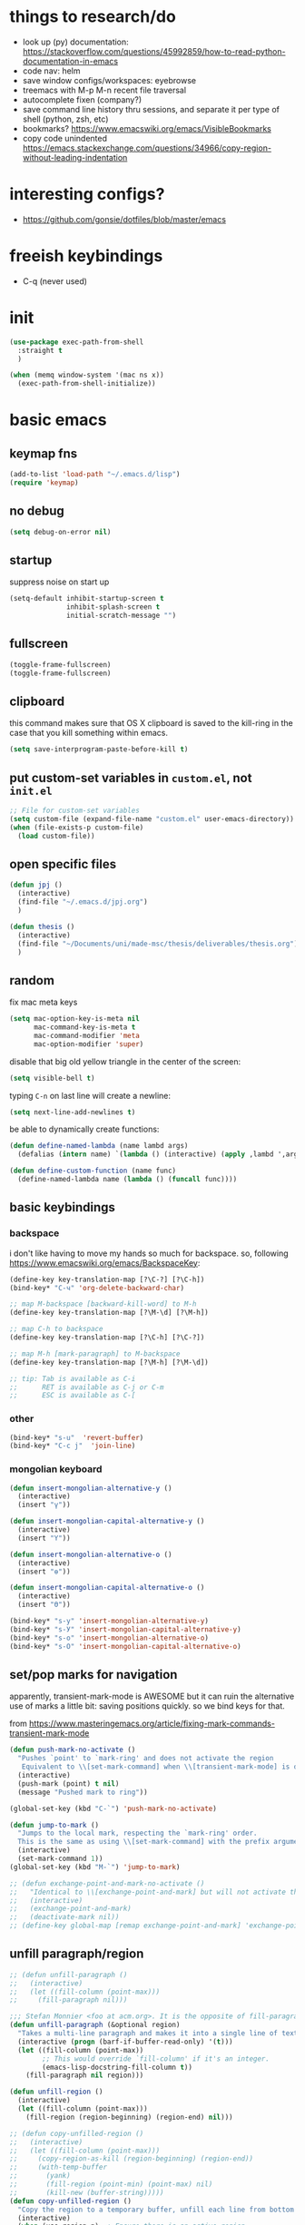 * things to research/do

- look up (py) documentation:
  https://stackoverflow.com/questions/45992859/how-to-read-python-documentation-in-emacs
- code nav: helm
- save window configs/workspaces: eyebrowse
- treemacs with M-p M-n recent file traversal
- autocomplete fixen (company?)
- save command line history thru sessions, and separate it per type of shell
  (python, zsh, etc)
- bookmarks? https://www.emacswiki.org/emacs/VisibleBookmarks
- copy code unindented
  https://emacs.stackexchange.com/questions/34966/copy-region-without-leading-indentation

* interesting configs?

- https://github.com/gonsie/dotfiles/blob/master/emacs

* freeish keybindings

- C-q (never used)

* init

#+BEGIN_SRC emacs-lisp
(use-package exec-path-from-shell
  :straight t
  )

(when (memq window-system '(mac ns x))
  (exec-path-from-shell-initialize))
#+END_SRC


* basic emacs

** keymap fns

#+BEGIN_SRC emacs-lisp
(add-to-list 'load-path "~/.emacs.d/lisp")
(require 'keymap)
#+END_SRC

#+RESULTS:
: keymap

** no debug

#+BEGIN_SRC emacs-lisp
(setq debug-on-error nil)
#+END_SRC

#+RESULTS:

** startup

suppress noise on start up

#+BEGIN_SRC emacs-lisp
(setq-default inhibit-startup-screen t
              inhibit-splash-screen t
              initial-scratch-message "")
#+END_SRC

#+RESULTS:

** fullscreen

#+BEGIN_SRC emacs-lisp
(toggle-frame-fullscreen)
(toggle-frame-fullscreen)
#+END_SRC

#+RESULTS:

** clipboard

this command makes sure that OS X clipboard is saved to the kill-ring in the
case that you kill something within emacs.

#+BEGIN_SRC emacs-lisp
(setq save-interprogram-paste-before-kill t)
#+END_SRC

** put custom-set variables in =custom.el=, not =init.el=
#+BEGIN_SRC emacs-lisp
;; File for custom-set variables
(setq custom-file (expand-file-name "custom.el" user-emacs-directory))
(when (file-exists-p custom-file)
  (load custom-file))
#+END_SRC

#+RESULTS:
: t

** open specific files

#+BEGIN_SRC emacs-lisp
(defun jpj ()
  (interactive)
  (find-file "~/.emacs.d/jpj.org")
  )

(defun thesis ()
  (interactive)
  (find-file "~/Documents/uni/made-msc/thesis/deliverables/thesis.org")
  )
#+END_SRC

#+RESULTS:
: thesis

** random

fix mac meta keys

#+BEGIN_SRC emacs-lisp
(setq mac-option-key-is-meta nil
      mac-command-key-is-meta t
      mac-command-modifier 'meta
      mac-option-modifier 'super)
#+END_SRC

#+RESULTS:
: super

disable that big old yellow triangle in the center of the screen:

#+BEGIN_SRC emacs-lisp
(setq visible-bell t)
#+END_SRC

#+RESULTS:
: t

typing =C-n= on last line will create a newline:

#+BEGIN_SRC emacs-lisp
(setq next-line-add-newlines t)
#+END_SRC

#+RESULTS:
: t

be able to dynamically create functions:

#+BEGIN_SRC emacs-lisp
(defun define-named-lambda (name lambd args)
  (defalias (intern name) `(lambda () (interactive) (apply ,lambd ',args))))

(defun define-custom-function (name func)
  (define-named-lambda name (lambda () (funcall func))))
#+END_SRC

#+RESULTS:
: define-custom-function

** basic keybindings

*** backspace

i don't like having to move my hands so much for backspace. so, following
https://www.emacswiki.org/emacs/BackspaceKey:

#+BEGIN_SRC emacs-lisp
(define-key key-translation-map [?\C-?] [?\C-h])
(bind-key* "C-ч" 'org-delete-backward-char)

;; map M-backspace [backward-kill-word] to M-h
(define-key key-translation-map [?\M-\d] [?\M-h])

;; map C-h to backspace
(define-key key-translation-map [?\C-h] [?\C-?])

;; map M-h [mark-paragraph] to M-backspace
(define-key key-translation-map [?\M-h] [?\M-\d])

;; tip: Tab is available as C-i
;;      RET is available as C-j or C-m
;;      ESC is available as C-[
#+END_SRC

#+RESULTS:
: [134217855]

*** other

#+BEGIN_SRC emacs-lisp
(bind-key* "s-u"  'revert-buffer)
(bind-key* "C-c j"  'join-line)
#+END_SRC

#+RESULTS:
: join-line

*** mongolian keyboard

#+BEGIN_SRC emacs-lisp
(defun insert-mongolian-alternative-y ()
  (interactive)
  (insert "ү"))

(defun insert-mongolian-capital-alternative-y ()
  (interactive)
  (insert "Ү"))

(defun insert-mongolian-alternative-o ()
  (interactive)
  (insert "ө"))

(defun insert-mongolian-capital-alternative-o ()
  (interactive)
  (insert "Ө"))

(bind-key* "s-у" 'insert-mongolian-alternative-y)
(bind-key* "s-У" 'insert-mongolian-capital-alternative-y)
(bind-key* "s-о" 'insert-mongolian-alternative-o)
(bind-key* "s-О" 'insert-mongolian-capital-alternative-o)
#+END_SRC

#+RESULTS:
: insert-mongolian-capital-alternative-o

** set/pop marks for navigation

apparently, transient-mark-mode is AWESOME but it can ruin the alternative use
of marks a little bit: saving positions quickly. so we bind keys for that.

from https://www.masteringemacs.org/article/fixing-mark-commands-transient-mark-mode

#+BEGIN_SRC emacs-lisp
(defun push-mark-no-activate ()
  "Pushes `point' to `mark-ring' and does not activate the region
   Equivalent to \\[set-mark-command] when \\[transient-mark-mode] is disabled"
  (interactive)
  (push-mark (point) t nil)
  (message "Pushed mark to ring"))

(global-set-key (kbd "C-`") 'push-mark-no-activate)

(defun jump-to-mark ()
  "Jumps to the local mark, respecting the `mark-ring' order.
  This is the same as using \\[set-mark-command] with the prefix argument."
  (interactive)
  (set-mark-command 1))
(global-set-key (kbd "M-`") 'jump-to-mark)

;; (defun exchange-point-and-mark-no-activate ()
;;   "Identical to \\[exchange-point-and-mark] but will not activate the region."
;;   (interactive)
;;   (exchange-point-and-mark)
;;   (deactivate-mark nil))
;; (define-key global-map [remap exchange-point-and-mark] 'exchange-point-and-mark-no-activate)
#+END_SRC

#+RESULTS:
: exchange-point-and-mark-no-activate

** unfill paragraph/region
#+BEGIN_SRC emacs-lisp
;; (defun unfill-paragraph ()
;;   (interactive)
;;   (let ((fill-column (point-max)))
;;     (fill-paragraph nil)))

;;; Stefan Monnier <foo at acm.org>. It is the opposite of fill-paragraph
(defun unfill-paragraph (&optional region)
  "Takes a multi-line paragraph and makes it into a single line of text."
  (interactive (progn (barf-if-buffer-read-only) '(t)))
  (let ((fill-column (point-max))
        ;; This would override `fill-column' if it's an integer.
        (emacs-lisp-docstring-fill-column t))
    (fill-paragraph nil region)))

(defun unfill-region ()
  (interactive)
  (let ((fill-column (point-max)))
    (fill-region (region-beginning) (region-end) nil)))

;; (defun copy-unfilled-region ()
;;   (interactive)
;;   (let ((fill-column (point-max)))
;;     (copy-region-as-kill (region-beginning) (region-end))
;;     (with-temp-buffer
;;       (yank)
;;       (fill-region (point-min) (point-max) nil)
;;       (kill-new (buffer-string)))))
(defun copy-unfilled-region ()
  "Copy the region to a temporary buffer, unfill each line from bottom to top, then copy back to the kill-ring."
  (interactive)
  (when (use-region-p)  ; Ensure there is an active region
    (let ((region-text (buffer-substring-no-properties (region-beginning) (region-end))))
      (with-temp-buffer
        (org-mode)
        (insert region-text)
        (goto-char (point-max))  ; Start from the end of the buffer
        (while (> (point) (point-min))
          (unfill-paragraph)  ; Call your unfill-paragraph function
          (forward-line -1))  ; Move up one line
        (kill-new (buffer-string)))  ; Copy the result to the kill-ring
      (deactivate-mark)
      (message "Region unfilled and copied"))))



(global-set-key "\C-ceu" 'unfill-paragraph)
#+END_SRC

#+RESULTS:
: unfill-paragraph

** kill-word

=M-backspace= not only deletes the previous word, but also copies it, which I
think is pretty annoying. Let's change this behaviour. The function called when
hitting =M-backspace= is =backward-kill-word=.

This is defined in simple.el, and it calls =kill-word=. Let's define a function
called delete-word, which

#+BEGIN_SRC emacs-lisp
(defun delete-word (arg)
  "Delete characters forward until encountering the end of a word.
With argument ARG, do this that many times."
  (interactive "p")
  (delete-region (point) (progn (forward-word arg) (point))))

(defun backward-delete-word (arg)
  "Delete characters backward until encountering the beginning of a word.
With argument ARG, do this that many times."
  (interactive "p")
  (delete-word (- arg)))

(global-set-key (kbd "M-<backspace>") `backward-delete-word)
#+END_SRC

#+RESULTS:
: backward-delete-word

#+BEGIN_SRC emacs-lisp
(defun kill-word (arg)
  "Kill characters forward until encountering the end of a word.
With argument ARG, do this that many times."
  (interactive "p")
  (delete-region (point) (progn (forward-word arg) (point))))
#+END_SRC

#+RESULTS:
: kill-word

** global text scale / font size

#+BEGIN_SRC emacs-lisp
(define-globalized-minor-mode
  global-text-scale-mode
  text-scale-mode
  (lambda () (text-scale-mode 1)))

(defun global-text-scale-adjust (inc) (interactive)
       (text-scale-set 1)
       (kill-local-variable 'text-scale-mode-amount)
       (setq-default text-scale-mode-amount (+ text-scale-mode-amount inc))
       (global-text-scale-mode 1)
       )

(defun global-text-scale-increase () (interactive)
       (global-text-scale-adjust 1))

(defun global-text-scale-decrease () (interactive)
       (global-text-scale-adjust -1))

(defun global-text-scale-reset () (interactive)
       (global-text-scale-adjust (- text-scale-mode-amount))
       (global-text-scale-mode -1))


;; increase default text scale by one
(global-text-scale-increase)

(bind-keys*
 ("C-x C-M-=" . global-text-scale-increase)
 ("C-x C-M--" . global-text-scale-decrease)
 ("C-x C-M-0" . global-text-scale-reset)
 )
#+END_SRC

#+RESULTS:
: global-text-scale-reset

** [paul] removing brackets around region

Taken from https://emacs.stackexchange.com/questions/10786/remove-parentheses-around-region

#+BEGIN_SRC emacs-lisp
(defun my-delete-surrounded-delimiters ()
  (interactive)
  ;; save where region begins & ends
  (let ((beginning (region-beginning))
        (end (region-end)))
        (save-excursion
        (goto-char end)
        (delete-char -1)
        (goto-char beginning)
        (delete-char 1))))

(defun my-move-region-inwards ()
   (interactive)
   ;; save where region begins & ends
   (let ((beginning (region-beginning))
         (end (region-end)))
     (progn
       (exchange-point-and-mark)
       (backward-char)
       (exchange-point-and-mark)
       (forward-char))))

(global-set-key (kbd "C-M-<backspace>") `my-delete-surrounded-delimiters)
(global-set-key (kbd "C-M-r") `my-move-region-inwards)
#+END_SRC

#+RESULTS:
: my-move-region-inwards
* vital functions/libraries
** [paul] regexp-orrify

#+BEGIN_SRC emacs-lisp
(defun regexp-orrify (&rest disjuncts)
  "Return the regexp disjunction of the given regexps"
  (cond ((null disjuncts) "")
        ((null (cdr disjuncts)) (car disjuncts))
        (t (concat (car disjuncts)
                   "\\|"
                   (apply #'regexp-orrify (cdr disjuncts))))))
#+END_SRC

** s (string manipulation)

#+BEGIN_SRC emacs-lisp
(use-package s
  :straight t)
#+END_SRC

#+RESULTS:
: s

** dash (list manipulation)

#+BEGIN_SRC emacs-lisp
(use-package dash
  :straight t)
#+END_SRC

#+RESULTS:


** crux

crux are a set of useful basic utility functions. here's an overview pulled
from its README:

| Command                                             | Suggested Keybinding(s) | Description                                                                |
|-----------------------------------------------------+-------------------------+----------------------------------------------------------------------------|
| `crux-open-with`                                    | C-c o                   | Open the currently visited file with an external program.                  |
| `crux-smart-kill-line`                              | C-k or Super-k          | First kill to end of line, then kill the whole line.                       |
| `crux-smart-open-line-above`                        | C-S-RET or Super-o      | Insert an empty line above the current line and indent it properly.        |
| `crux-smart-open-line`                              | S-RET or M-o            | Insert an empty line and indent it properly (as in most IDEs).             |
| `crux-cleanup-buffer-or-region`                     | C-c n                   | Fix indentation in buffer and strip whitespace.                            |
| `crux-recentf-find-file`                            | C-c f or Super-r        | Open recently visited file.                                                |
| `crux-recentf-find-directory`                       | C-c F                   | Open recently visited directory.                                           |
| `crux-view-url`                                     | C-c u                   | Open a new buffer containing the contents of URL.                          |
| `crux-eval-and-replace`                             | C-c e                   | Eval a bit of Emacs Lisp code and replace it with its result.              |
| `crux-transpose-windows`                            | C-x 4 t                 | Transpose the buffers between two windows.                                 |
| `crux-delete-file-and-buffer`                       | C-c D                   | Delete current file and buffer.                                            |
| `crux-copy-file-preserve-attributes`                | C-c c                   | Copy current file with file attributes preserved                           |
| `crux-duplicate-current-line-or-region`             | C-c d                   | Duplicate the current line (or region).                                    |
| `crux-duplicate-and-comment-current-line-or-region` | C-c M-d                 | Duplicate and comment the current line (or region).                        |
| `crux-rename-file-and-buffer`                       | C-c r                   | Rename the current buffer and its visiting file if any.                    |
| `crux-visit-term-buffer`                            | C-c t                   | Open a terminal emulator (`ansi-term`).                                    |
| `crux-kill-other-buffers`                           | C-c k                   | Kill all open buffers except the one you're currently in.                  |
| `crux-indent-defun`                                 | C-M z                   | Indent the definition at point.                                            |
| `crux-indent-rigidly-and-copy-to-clipboard`         | C-c TAB                 | Indent and copy region to clipboard                                        |
| `crux-find-user-init-file`                          | C-c I                   | Open user's init file.                                                     |
| `crux-find-user-custom-file`                        | C-c ,                   | Open user's custom file.                                                   |
| `crux-find-shell-init-file`                         | C-c S                   | Open shell's init file.                                                    |
| `crux-top-join-line`                                | Super-j or C-^          | Join lines                                                                 |
| `crux-kill-whole-line`                              | Super-k                 | Kill whole line                                                            |
| `crux-kill-line-backwards`                          | C-Backspace             | Kill line backwards                                                        |
| `crux-kill-and-join-forward`                        | C-S-Backspace or C-k    | If at end of line, join with following; otherwise kill line.               |
| `crux-kill-buffer-truename `                        | C-c P                   | Kill absolute path of file visited in current buffer.                      |
| `crux-ispell-word-then-abbrev`                      | C-c i                   | Fix word using `ispell` and then save to `abbrev`.                         |
| `crux-upcase-region`                                | C-x C-u                 | `upcase-region` when `transient-mark-mode` is on and region is active.     |
| `crux-downcase-region`                              | C-x C-l                 | `downcase-region` when `transient-mark-mode` is on and region is active.   |
| `crux-capitalize-region`                            | C-x M-c                 | `capitalize-region` when `transient-mark-mode` is on and region is active. |
| `crux-other-window-or-switch-buffer`                | M-o                     | Select other window, or switch to most recent buffer if only one windows.  |

#+BEGIN_SRC emacs-lisp
;; (defun get-crux-key (key)
;;   (s-join " " (list "C-c r" key)))

(use-package crux
  :straight t
  :bind (
         ("C-c r C-o" . crux-open-with)
         ;; ("C-c r ?" . crux-smart-kill-line)
         ("C-c r o" . crux-smart-open-line-above)
         ;; ("C-c r ?" . crux-smart-open-line)
         ;; ("C-c r ?" . crux-cleanup-buffer-or-region)
         ;; ("C-c r ?" . crux-recentf-find-file)
         ;; ("C-c r ?" . crux-recentf-find-directory)
         ;; ("C-c r ?" . crux-view-url)
         ("C-c r e" . crux-eval-and-replace)
         ("C-c r t" . crux-transpose-windows)
         ("C-c r C-d" . crux-delete-file-and-buffer)
         ;; ("C-c r ?" . crux-copy-file-preserve-attributes)
         ("C-c d" . crux-duplicate-current-line-or-region)
         ("C-c M-d" . crux-duplicate-and-comment-current-line-or-region)
         ("C-c r C-r" . crux-rename-file-and-buffer)
         ;; ("C-c r ?" . crux-visit-term-buffer)
         ;; ("C-c r ?" . crux-kill-other-buffers)
         ;; ("C-c r ?" . crux-indent-defun)
         ("C-c r TAB" . crux-indent-rigidly-and-copy-to-clipboard)
         ;; ("C-c r ?" . crux-find-user-init-file)
         ;; ("C-c r ?" . crux-find-user-custom-file)
         ;; ("C-c r ?" . crux-find-shell-init-file)
         ("C-c r j" . crux-top-join-line)
         ;; ("C-c r ?" . crux-kill-whole-line)
         ;; ("C-c r ?" . crux-kill-line-backwards)
         ;; ("C-c r ?" . crux-kill-and-join-forward)
         ("C-c r p" . crux-kill-buffer-truename)
         ;; ("C-c r ?" . crux-ispell-word-then-abbrev)
         ("C-c r u" . crux-upcase-region)
         ("C-c r d" . crux-downcase-region)
         ("C-c r c" . crux-capitalize-region)
         ;; ("C-c r ?" . crux-other-window-or-switch-buffer)
         ))
#+END_SRC

#+RESULTS:
: crux-capitalize-region

importantly, crux also provides some augmentations to existing commands
(below is adapted from its README):

*** crux-with-region-or-buffer

You can use `crux-with-region-or-buffer` to make a command acting
normally on a region to operate on the entire buffer in the absence of
a region. Here are a few examples you can stuff in your config:

=(crux-with-region-or-buffer indent-region)=

*** crux-with-region-or-line

Likewise, you can use `crux-with-region-or-line` to make a command
alternately act on the current line if the mark is not active:

=(crux-with-region-or-line comment-or-uncomment-region)=

*** crux-with-region-or-point-to-eol

Sometimes you might want to act on the point until the end of the
current line, rather than the whole line, in the absence of a region:

=(crux-with-region-or-point-to-eol kill-ring-save)=

** jeroen fns

*** execute region lisp and put in current buffer

#+BEGIN_SRC emacs-lisp
(defun eval-region-and-insert ()
  (interactive)
  (let ((currbuf (get-buffer (or (buffer-file-name) (buffer-name)))))
    (eval-region (region-beginning) (region-end) currbuf)
                        ))

#+END_SRC

#+RESULTS:
: eval-region-and-insert

*** find-and-replace-in-git-repo

#+BEGIN_SRC emacs-lisp
(defun find-and-replace-in-git-repo ()
  "Find and replace old with new in current git repo"
  (interactive)
  (let* ((old (read-string "old:"))
         (new (read-string "new:"))
         (cmd
          (s-join ""
                  (list
                   "~/.virtualenvs/base/bin/pdfx -v '"
                   old
                   "' | sed -n 's/" old "/" new "/p'"))))
    (shell-command cmd buffer)
    (switch-to-buffer buffer)))
;; git grep -l '.apply(' | xargs sed -i '' 's/.apply/.swifter.apply/g'
#+END_SRC

** ace-window

#+BEGIN_SRC emacs-lisp
(use-package ace-window
  :ensure t)
(global-set-key (kbd "M-o") 'ace-window)
(setq aw-keys '(?a ?s ?d ?f ?g ?h ?j ?k ?l))
(defvar aw-dispatch-alist
  '((?x aw-delete-window "Delete Window")
  (?m aw-swap-window "Swap Windows")
  (?M aw-move-window "Move Window")
  (?c aw-copy-window "Copy Window")
  (?j aw-switch-buffer-in-window "Select Buffer")
  (?n aw-flip-window)
  (?u aw-switch-buffer-other-window "Switch Buffer Other Window")
  (?c aw-split-window-fair "Split Fair Window")
  (?v aw-split-window-vert "Split Vert Window")
  (?b aw-split-window-horz "Split Horz Window")
  (?o delete-other-windows "Delete Other Windows")
  (?? aw-show-dispatch-help))
  "List of actions for `aw-dispatch-default'.")
#+END_SRC

#+RESULTS:
: aw-dispatch-alist

** copy fpath/fname to clipboard

Taken from https://stackoverflow.com/questions/2416655/file-path-to-clipboard-in-emacs

#+BEGIN_SRC emacs-lisp
(defun remove-ssh-prefix (filename)
    "Removes ssh-prefix of filenames taken from remote locations"
    (first (last (split-string filename ":")))
    )

(defun get-current-fpath ()
  (let* ((filename-raw (if (equal major-mode 'dired-mode)
                      default-directory
                    (buffer-file-name)))
         (filename (if (string-prefix-p "/ssh:" filename-raw) (remove-ssh-prefix filename-raw) filename-raw)))
    filename))

(defun cpath ()
  "Copy the current buffer full path to the clipboard."
  (interactive)
  (let* ((filename (get-current-fpath)))
    (when filename
      (kill-new filename)
      (message "Copied buffer file name '%s' to the clipboard." filename))))


(defun cdir ()
  "Copy the current buffer full path to the clipboard."
  (interactive)
  (let* ((filename-raw (if (equal major-mode 'dired-mode)
                      default-directory
                    (buffer-file-name)))
         (filename (file-name-directory (if (string-prefix-p "/ssh:" filename-raw) (remove-ssh-prefix filename-raw) filename-raw))))
    (when filename
      (kill-new filename)
      (message "Copied buffer file name '%s' to the clipboard." filename))))

(defun cfile ()
  "Copy the current buffer file name to the clipboard."
  (interactive)
  (let* ((filepath-raw (if (equal major-mode 'dired-mode)
                      default-directory
                    (buffer-file-name)))
         (filename (file-name-nondirectory filepath-raw)))
    (when filename
      (kill-new filename)
      (message "Copied buffer file name '%s' to the clipboard." filename))))
#+END_SRC

#+RESULTS:
: cfile

** god-mode

#+BEGIN_SRC emacs-lisp
;; (defun god-mode-update-cursor-type ()
;;   (setq cursor-type (if (or god-local-mode buffer-read-only) 'bar 'box)))

;; (use-package god-mode
;;   :straight t
;;   :config
;;   (global-set-key (kbd "<escape>") #'god-mode-all)
;;   (setq god-exempt-major-modes nil)
;;   (setq god-exempt-predicates nil)
;;   (add-hook 'post-command-hook #'god-mode-update-cursor-type)
;;   (define-key god-local-mode-map (kbd "z") #'repeat)
;;   (define-key god-local-mode-map (kbd "i") #'god-local-mode)
;;   )
#+END_SRC

#+RESULTS:
: t

** meow (modal editing)

#+BEGIN_SRC emacs-lisp
(defun meow-setup ()
  (setq meow-cheatsheet-layout meow-cheatsheet-layout-qwerty)
  (meow-motion-overwrite-define-key
   '("j" . meow-next)
   '("k" . meow-prev)
   '("<escape>" . ignore))
  (meow-leader-define-key
   ;; SPC j/k will run the original command in MOTION state.
   '("j" . "H-j")
   '("k" . "H-k")
   ;; Use SPC (0-9) for digit arguments.
   '("1" . meow-digit-argument)
   '("2" . meow-digit-argument)
   '("3" . meow-digit-argument)
   '("4" . meow-digit-argument)
   '("5" . meow-digit-argument)
   '("6" . meow-digit-argument)
   '("7" . meow-digit-argument)
   '("8" . meow-digit-argument)
   '("9" . meow-digit-argument)
   '("0" . meow-digit-argument)
   '("/" . meow-keypad-describe-key)
   '("?" . meow-cheatsheet))
  (meow-normal-define-key
   '("0" . meow-expand-0)
   '("9" . meow-expand-9)
   '("8" . meow-expand-8)
   '("7" . meow-expand-7)
   '("6" . meow-expand-6)
   '("5" . meow-expand-5)
   '("4" . meow-expand-4)
   '("3" . meow-expand-3)
   '("2" . meow-expand-2)
   '("1" . meow-expand-1)
   '("-" . negative-argument)
   '(";" . meow-reverse)
   '("," . meow-inner-of-thing)
   '("." . meow-bounds-of-thing)
   '("[" . meow-beginning-of-thing)
   '("]" . meow-end-of-thing)
   '("a" . meow-append)
   '("A" . meow-open-below)
   '("b" . meow-back-word)
   '("B" . meow-back-symbol)
   '("c" . meow-change)
   '("d" . meow-delete)
   '("D" . meow-backward-delete)
   '("e" . meow-next-word)
   '("E" . meow-next-symbol)
   '("f" . meow-find)
   '("g" . meow-cancel-selection)
   '("G" . meow-grab)
   '("h" . meow-left)
   '("H" . meow-left-expand)
   '("i" . meow-insert)
   '("I" . meow-open-above)
   '("j" . meow-next)
   '("J" . meow-next-expand)
   '("k" . meow-prev)
   '("K" . meow-prev-expand)
   '("l" . meow-right)
   '("L" . meow-right-expand)
   '("m" . meow-join)
   '("n" . meow-search)
   '("o" . meow-block)
   '("O" . meow-to-block)
   '("p" . meow-yank)
   '("q" . meow-quit)
   '("Q" . meow-goto-line)
   '("r" . meow-replace)
   '("R" . meow-swap-grab)
   '("s" . meow-kill)
   '("t" . meow-till)
   '("u" . meow-undo)
   '("U" . meow-undo-in-selection)
   '("v" . meow-visit)
   '("w" . meow-mark-word)
   '("W" . meow-mark-symbol)
   '("x" . meow-line)
   '("X" . meow-goto-line)
   '("y" . meow-save)
   '("Y" . meow-sync-grab)
   '("z" . meow-pop-selection)
   '("'" . repeat)
   '("<escape>" . ignore)
   '("C-q" . ignore)))

(use-package meow
  :straight t
  :init
  ;; (meow-setup)
  ;; (meow-define-keys 'insert
  ;;  '("C-q" . meow-insert-exit))
  ;; (meow-global-mode 1)
  )
#+END_SRC

#+RESULTS:

** gpg-agent stuff

#+BEGIN_SRC emacs-lisp
(setq epa-pinentry-mode 'loopback)
(pinentry-start)
#+END_SRC

#+RESULTS:
| :server-file | /var/folders/97/htw849gj5bq8x8l5306kmdfm0000gn/T/emacs501/pinentry |

* appearance
** font lock
#+BEGIN_SRC emacs-lisp
  ;; Enable pretty syntax highlighting everywhere
  (global-font-lock-mode t)
#+END_SRC

** whitespace
#+BEGIN_SRC emacs-lisp
(use-package whitespace
  :ensure t
  :init (setq-default indicate-empty-lines t)
  :config
  (setq whitespace-line-column 120
        whitespace-style '(face trailing lines-tail empty
                                indentation::space space-before-tab::tab))
  (global-whitespace-mode -1))

(setq-default indent-tabs-mode nil)

(defcustom do-whitespace-cleanup t
  "Perform whitespace-cleanup on save."
  :group 'whitespace)

(make-variable-buffer-local 'do-whitespace-cleanup)

(defun toggle-whitespace-cleanup ()
  "Turn the whitespace-cleanup hook on and off."
  (interactive)
  (setq do-whitespace-cleanup (not do-whitespace-cleanup))
  (message "do-whitespace-cleanup set to %s" do-whitespace-cleanup))

(add-hook 'before-save-hook
          (lambda ()
            (when do-whitespace-cleanup
              (whitespace-cleanup))))

(add-hook 'makefile-mode-hook
          (lambda ()
            (setq indent-tabs-mode t
                  do-whitespace-cleanup nil)))

(add-hook 'prog-mode-hook
          (lambda ()
            (whitespace-mode +1)
            ;; (setq show-trailing-whitespace t)
            ))
#+END_SRC

#+RESULTS:
| lambda | nil | (whitespace-mode 1) |

** font
- [[https://www.emacswiki.org/emacs/SetFonts][Setting fonts]]
- See also ~/tmp/prettify-utils.el

** Decorations
Turn off all windows decoration.
#+BEGIN_SRC emacs-lisp
(tool-bar-mode 0)
(menu-bar-mode 0)
(scroll-all-mode 0)
(scroll-bar-mode 0)
(tooltip-mode )

#+END_SRC

#+RESULTS:
: t

** prettify
#+BEGIN_SRC emacs-lisp
(load-org "prettify.org")
#+END_SRC

#+RESULTS:
: Loaded ~/.emacs.d/prettify.el

** theming

themes i like:
| doom-laserwave |
| doom-palenight |
| doom-moonlight |

** doom-palenight

#+BEGIN_SRC emacs-lisp
;;; doom-palenight-theme.el --- inspired by Material-PaleNight -*- no-byte-compile: t; -*-
(add-to-list 'custom-theme-load-path "~/.emacs.d/themes")
(use-package doom-themes
  :ensure t
  :config (load-theme 'doom-palenight t)

  ;; Enable flashing mode-line on errors
  (doom-themes-visual-bell-config)

  ;; Corrects (and improves) org-mode's native fontification.
  (doom-themes-org-config))
#+END_SRC

#+RESULTS:
: t


#+BEGIN_SRC emacs-lisp
(defun load-theme-and-disable-all-others (theme)
  ;; (load-theme theme t)
  (mapc (lambda (th) (unless (eq th theme) (disable-theme th)))
        custom-enabled-themes)
  (load-theme theme t)
  )

(defun light ()
  (interactive)
  (load-theme-and-disable-all-others 'doom-opera-light))

(defun gray ()
  (interactive)
  (load-theme-and-disable-all-others 'doom-nova))

(defun dark ()
  (interactive)
  (load-theme-and-disable-all-others 'doom-palenight))

(dark)
#+END_SRC

#+RESULTS:
: t

** additional theming

change active region highlighting

#+BEGIN_SRC emacs-lisp
(set-face-attribute 'region nil :background (doom-darken "#c792ea" 0.6) :foreground nil) ;; "#ffffff")
#+END_SRC

#+RESULTS:

disable/enable horizontal line where point is

#+BEGIN_SRC emacs-lisp
(global-hl-line-mode 0)
(set-face-background 'hl-line (doom-darken "#c792ea" 0.77))
#+END_SRC

#+RESULTS:

#+BEGIN_SRC emacs-lisp
;; (add-to-list 'load-path "~/.emacs.d/repos/elegant-emacs")
;; (require 'sanity)
;; ;; (require 'elegance)

(set-face-font 'default "DM Mono 13")

;; ;; (set-frame-parameter (selected-frame)
;; ;;                      'internal-border-width 24)
(setq default-frame-alist
      (append (list '(vertical-scroll-bars . nil)
                    ;; '(internal-border-width . 24)
                    '(font . "DM Mono 13"))))


;; ;; Line spacing, can be 0 for code and 1 or 2 for text
;; (setq-default line-spacing 0)

;; ;; Underline line at descent position, not baseline position
;; (setq x-underline-at-descent-line t)

;; ;; No ugly button for checkboxes
;; (setq widget-image-enable nil)

;; ;; No sound
;; (setq visible-bell t)
;; (setq ring-bell-function 'ignore)

;; ;; Paren mode is part of the theme
;; (show-paren-mode t)

;; ;; this is a purposefully long line that I hope will show some things in the fringe
;; ;; (fringe-mode '(10 . 10))
;; (defface fallback '((t :family "Fira Code Light"
;;                        :inherit 'face-faded)) "Fallback")
;; (set-display-table-slot standard-display-table 'truncation
;;                         (make-glyph-code ?… 'fallback))
;; (set-display-table-slot standard-display-table 'wrap
;;                         (make-glyph-code ?↩ 'fallback))

;; ;; Vertical window divider
;; (setq window-divider-default-right-width 3)
;; (setq window-divider-default-places 'right-only)
;; (window-divider-mode)
#+END_SRC

#+RESULTS:
: ((vertical-scroll-bars) (font . DM Mono 13))

* visual things
** matching parenthesis
#+BEGIN_SRC emacs-lisp
(show-paren-mode t)
(setq-default show-paren-style 'parenthesis) ; highlight brackets only

(defadvice show-paren-function
    (after show-matching-paren-offscreen activate)
  "If the matching paren is offscreen, show the matching line in
the echo area. Has no effect if the character before point is not
of the syntax class ')'."
  (interactive)
  (let* ((cb (char-before (point)))
   (matching-text (and cb
           (char-equal (char-syntax cb) ?\) )
           (blink-matching-open))))
    (when matching-text (message matching-text))))
#+END_SRC

#+RESULTS:
: show-paren-function
** sticky function definition

this stickies the current function definition at the top of the buffer.

not used because it uses the header :(

#+BEGIN_SRC emacs-lisp
;; (use-package topsy
;;   ;; :quelpa (topsy :fetcher github :repo "alphapapa/topsy.el")
;;   :straight t
;;   :hook
;;   (prog-mode . topsy-mode)
;;   (magit-section-mode . topsy-mode))
#+END_SRC

* text manipulation

** wrap region in things

#+BEGIN_SRC emacs-lisp
(defun wrap-region-in-text (prefix suffix)
  (interactive)
  (save-excursion
    (goto-char (region-beginning))
    (insert prefix))
  (save-excursion
    (goto-char (region-end))
    (insert suffix)))
#+END_SRC

#+RESULTS:
: wrap-region-in-text

#+BEGIN_SRC emacs-lisp
(defun wrap-region-in-component (component)
  (wrap-region-in-text (s-concat "<" component ">") (s-concat "</" component ">")))
#+END_SRC

#+RESULTS:
: wrap-region-in-component

** wrap region in <Trans />

#+BEGIN_SRC emacs-lisp
(defun wrap-region-in-trans ()
  (interactive)
  (wrap-region-in-component "Trans"))
#+END_SRC

#+RESULTS:
: wrap-region-in-trans

* prot
https://gitlab.com/protesilaos/dotfiles

to clone to the proper path:
=cd ~/.emacs.d && mkdir repos && cd repos && mkdir protesilaos && cd protesilaos && git clone https://gitlab.com/protesilaos/dotfiles.git=

add his prot-.el files to load-path:

#+BEGIN_SRC emacs-lisp
(add-to-list 'load-path "~/.emacs.d/repos/protesilaos/dotfiles/emacs/.emacs.d/straight/repos/prot-lisp/")

nil
#+END_SRC

* bug-hunter

  #+BEGIN_SRC emacs-lisp
(use-package bug-hunter
  :straight t)
  #+END_SRC

  #+RESULTS:

* selection candidates and search

** orderless (replaced by prescient)

#+BEGIN_SRC emacs-lisp
;; (use-package prot-orderless
;;   :demand
;;   :config
;;   (setq prot-orderless-default-styles
;;         '(orderless-prefixes
;;           orderless-literal
;;           orderless-strict-leading-initialism
;;           orderless-regexp
;;           orderless-flex))
;;   (setq prot-orderless-alternative-styles
;;         '(orderless-literal
;;           orderless-prefixes
;;           orderless-strict-leading-initialism
;;           orderless-regexp)))

;; (use-package orderless
;;   :ensure t
;;   :demand
;;   :after prot-orderless
;;   :config
;;   (setq orderless-component-separator " +")
;;   (setq orderless-matching-styles prot-orderless-default-styles)
;;   (setq orderless-style-dispatchers
;;         '(prot-orderless-literal-dispatcher
;;           prot-orderless-initialism-dispatcher))
;;   ;; SPC should never complete: use it for `orderless' groups.
;;   :bind (:map minibuffer-local-completion-map
;;               ("SPC" . nil)))
#+END_SRC

#+RESULTS:
** selectrum

#+BEGIN_SRC emacs-lisp
(use-package selectrum
  :straight t
  :config
  (set-face-attribute 'selectrum-current-candidate nil :background (doom-darken "#c792ea" 0.6))
  (selectrum-mode +1)
)
#+END_SRC

#+RESULTS:
: t

*** prescient

selectrum provides no smart sorting OOTB, for which we use =prescient.el=:

#+BEGIN_SRC emacs-lisp
;; to make sorting and filtering more intelligent
(straight-use-package 'selectrum-prescient)
(selectrum-prescient-mode +1)
(prescient-persist-mode +1)
#+END_SRC

#+RESULTS:
: t

** marginalia

#+BEGIN_SRC emacs-lisp
(use-package marginalia
  :straight (:host github :repo "minad/marginalia" :branch "main")
  :demand
  :config
  (setq marginalia-annotators
        '(marginalia-annotators-heavy
          marginalia-annotators-light))
  (marginalia-mode 0))
#+END_SRC

#+RESULTS:
: t

** consult

#+BEGIN_SRC emacs-lisp
(use-package consult
  :straight t
  :demand
  :config
  (setq consult-line-numbers-widen t)
  (setq completion-in-region-function #'consult-completion-in-region)
  (setq consult-async-min-input 3)
  (setq consult-async-input-debounce 0.5)
  (setq consult-async-input-throttle 0.8)
  (setq consult-narrow-key ">")

  ;; configure a function which returns the project root directory
  (autoload 'projectile-project-root "projectile")
  (setq consult-project-root-function #'projectile-project-root)

  ;; NOTE: check `embark-consult' for previews that can be used with the
  ;; default minibuffer and Embark collections.
  :bind (("C-x M-:" . consult-complex-command)
         ("C-x M-m" . consult-minor-mode-menu)
         ("C-x M-k" . consult-kmacro)
         ("M-g g" . consult-goto-line)
         ("M-g M-g" . consult-goto-line)
         ("M-X" . consult-mode-command)
         ("M-K" . consult-keep-lines)  ; M-S-k is similar to M-S-5 (M-%)
         ("M-s f" . consult-find)
         ("M-s g" . counsel-rg) ; THIS IS COUNSEL! NOT CONSULT
         ("M-s m" . consult-mark)
         ("C-j" . consult-buffer)
         ("C-x b" . consult-buffer)
         :map consult-narrow-map
         ("?" . consult-narrow-help)))

;; enforce the switch-buffer binding
(bind-key* "C-j" 'consult-buffer)

(use-package prot-consult
  ;; :after (consult prot-pulse)
  :after (consult)
  :config
  (setq consult-project-root-function #'prot-consult-project-root)
  (setq prot-consult-add-advice-set-hooks t)
  (setq prot-consult-command-centre-list
        '(consult-line
          prot-consult-line
          consult-mark))
  (setq prot-consult-command-top-list
        '(consult-outline
          consult-imenu
          prot-consult-outline
          prot-consult-imenu))
  (prot-consult-set-up-hooks-mode 1)
  :bind (("M-s i" . prot-consult-imenu)
         ("M-s s" . prot-consult-outline)    ; M-s o is `occur'
         ("M-y" . prot-consult-yank)
         ("M-s l" . prot-consult-line)))
#+END_SRC

#+RESULTS:
: prot-consult-line

** embark

#+BEGIN_SRC emacs-lisp
(use-package embark
  :straight t

  :bind
  (("s-r" . embark-act)         ;; pick some comfortable binding
   ("C-s-r" . embark-dwim)        ;; good alternative: M-.
   ("C-h B" . embark-bindings)) ;; alternative for `describe-bindings'

  :init

  ;; Optionally replace the key help with a completing-read interface
  (setq prefix-help-command #'embark-prefix-help-command)

  ;; Show the Embark target at point via Eldoc.  You may adjust the Eldoc
  ;; strategy, if you want to see the documentation from multiple providers.
  (add-hook 'eldoc-documentation-functions #'embark-eldoc-first-target)
  ;; (setq eldoc-documentation-strategy #'eldoc-documentation-compose-eagerly)

  :config

  ;; Hide the mode line of the Embark live/completions buffers
  ;; (add-to-list 'display-buffer-alist
  ;;              '("\\`\\*Embark Collect \\(Live\\|Completions\\)\\*"
  ;;                nil
  ;;                (window-parameters (mode-line-format . none))))
)

;; Consult users will also want the embark-consult package.
(use-package embark-consult
  :straight t ; only need to install it, embark loads it after consult if found
  :hook
  (embark-collect-mode . consult-preview-at-point-mode))
#+END_SRC

#+RESULTS:
| consult-preview-at-point-mode |

* minibuffer

#+BEGIN_SRC emacs-lisp
(use-package prot-minibuffer
  :demand
  :bind (("s-v" . prot-minibuffer-focus-mini-or-completions)
         :map completion-list-mode-map
         ("M-v" . prot-minibuffer-focus-mini)
         ("h" . prot-simple-describe-symbol) ; from `prot-simple.el'
         ;; Those are DE FACTO DEPRECATED generic actions for the
         ;; "*Completions*" buffer.  I normally use `embark' and its own
         ;; buffers.
         ("w" . prot-minibuffer-completions-kill-symbol-at-point)
         ("i" . prot-minibuffer-completions-insert-symbol-at-point)
         ("j" . prot-minibuffer-completions-insert-symbol-at-point-exit))
  :hook (minibuffer-setup-hook . prot-minibuffer-mini-cursor))

(use-package minibuffer
  :demand
  :after prot-minibuffer
  :config
  (setq completion-styles '(orderless partial-completion))
  (setq completion-category-defaults nil)
  (setq completion-cycle-threshold 3)
  (setq completion-flex-nospace nil)
  (setq completion-pcm-complete-word-inserts-delimiters t)
  (setq completion-pcm-word-delimiters "-_./:| ")
  (setq completion-show-help nil)
  (setq completion-auto-help nil)
  (setq completion-ignore-case t)
  (setq-default case-fold-search t)   ; For general regexp

  ;; The following two are updated in Emacs 28.  They concern the
  ;; *Completions* buffer.  Note that I actually do not use that buffer,
  ;; because I rely on Embark's version of it.
  (setq completions-format 'one-column)
  (setq completions-detailed t)

  (setq read-buffer-completion-ignore-case t)
  (setq read-file-name-completion-ignore-case t)

  (setq enable-recursive-minibuffers t)
  (setq read-answer-short t)
  (setq resize-mini-windows t)
  (setq minibuffer-eldef-shorten-default t)

  (file-name-shadow-mode 1)
  (minibuffer-depth-indicate-mode 1)
  (minibuffer-electric-default-mode 1)

  ;; Defines, among others, aliases for common minibuffer commands to
  ;; Super-KEY.  Normally these should go in individual package
  ;; declarations, but their grouping here makes things easier to
  ;; understand.  Besides, they are related to the minibuffer.
  :bind (("s-f" . find-file)
         ("s-F" . find-file-other-window)
         ("s-d" . dired)
         ("s-D" . dired-other-window)
         :map minibuffer-local-completion-map
         ("C-j" . exit-minibuffer)
         ("<tab>" . minibuffer-force-complete)
         ;; De facto deprecated as I use Embark and its own completions'
         ;; buffer.
         :map completion-list-mode-map
         ("n" . next-line)
         ("p" . previous-line)
         ("f" . next-completion)
         ("b" . previous-completion)))
#+END_SRC

#+RESULTS:
: previous-completion

* window/buffer management
** perspective

#+BEGIN_SRC emacs-lisp
(use-package perspective
  :straight t
  :bind (("C-x k" . persp-kill-buffer*))
  :init
  (persp-mode))

;; persp-counsel-switch-buffer
;; persp-ibuffer
;; persp-switch-to-buffer (see ALL buffers and switch to perspective correctly)
#+END_SRC

** manage window view

#+BEGIN_SRC emacs-lisp
(defvar ctl-x-map-transient nil
  "Transient keymap for C-x commands.
The normal global definition of the character C-x indirects to this keymap.")
;; (define-prefix-command  (kbd "C-x")  ctl-x-map-transient)



(setq ctl-x-map-transient (let ((map (make-sparse-keymap)))
                            (define-key map "p" `move-windows)
                            (define-key map "n" `move-windows)
                            (define-key map "g" `move-windows)
                            (define-key map "0" 'delete-window)
                            (define-key map "q" 'delete-window)
                            (define-key map "1" 'delete-other-windows)
                            (define-key map "2" 'split-window-below)
                            (define-key map "3" 'split-window-right)
                            map))


(defun move-windows ()
  (interactive)
  (let* ((base (event-basic-type last-command-event))
         (step (pcase base
                 (?p -1)
                 (?n 1)
                 (?g 0))))
    (if (not (= step 0))
        (progn
          (message "Use p and n to move back and forwards between windows, g to quit")
          (other-window step)
          (set-transient-map ctl-x-map-transient)
          ))))
(global-set-key (kbd "C-x p")  `move-windows)
(global-set-key (kbd "C-x n")  `move-windows)


#+END_SRC

#+RESULTS:
: move-windows
** changing size
#+BEGIN_SRC emacs-lisp
(defun resize-window (inc)
  (interactive "p")
  (let* ((base (event-basic-type last-command-event))
           (step (pcase base
                   ((or ?f ?n) inc)
                   ((or ?b ?p) (- inc))))
           (horizontal (pcase base
                         ((or ?f ?b) t))))
      (enlarge-window step horizontal))
    (message "Use f,b,n,p to adjust window size")
    (set-transient-map (let ((map (make-sparse-keymap)))
    (define-key map "f" 'resize-window);;(lambda () (interactive "p") (resize-window 1)))
    (define-key map "b" 'resize-window)
    (define-key map "n" 'resize-window)
    (define-key map "p" 'resize-window)
    map)))

(global-set-key (kbd "C-x w f") (lambda () (interactive) (resize-window 1)))
(global-set-key (kbd "C-x w b") (lambda () (interactive) (resize-window 1)))
(global-set-key (kbd "C-x w n") (lambda () (interactive) (resize-window 1)))
(global-set-key (kbd "C-x w p") (lambda () (interactive) (resize-window 1)))
#+END_SRC

* ssh shortcuts

fns to reset directories to local:
#+BEGIN_SRC emacs-lisp
(defun local ()
  (interactive)
  (setq default-directory "/Users/jeroen"))

(defun reset-default-directory ()
  (interactive)
  (setq-local default-directory (file-name-directory (buffer-file-name))))

(defun open-shell-in-directory (directory &optional buffername)
  (interactive)
  (message "osid")
  (message directory)
  (message buffername)
  (with-temp-buffer
    (setq default-directory directory)
    (shell buffername)
    )
)
#+END_SRC

#+RESULTS:
: open-shell-in-directory

add remote endpoints

#+BEGIN_SRC emacs-lisp
(setq ssh-config '(
                   ;; ("fxr" "/ssh:jeroen@168.119.165.84:")
                   ("fxr" "/ssh:jeroen@fxr:")
                   ("lodder" "/ssh:paul@www.lodder.dev:")
                   ("lisa-dl" "/ssh:lgpu0348@lisa.surfsara.nl:")
                  ))

(dolist (elt ssh-config)
  (define-named-lambda
    (nth 0 elt)
    (lambda (directory)
      (interactive)
      (setq default-directory directory))
    '((nth 1 elt))
    )
  (define-named-lambda
    (s-concat "shell-" (nth 0 elt))
    (lambda (name directory)
      (interactive)
      (open-shell-in-directory directory (s-concat "*shell-" name "*")))
    elt
    )
)
#+END_SRC

#+RESULTS:

* better keybindings

# bind § key to emulate _

#+BEGIN_SRC emacs-lisp
;; (global-set-key (kbd "C-§") (kbd "_"))
;; (defun exec-underscore () (interactive) (execute-kbd-macro (kbd "C-§")))
;; (defun exec-hyphen () (interactive) (execute-kbd-macro (kbd "-")))
;; (global-set-key (kbd "-") 'exec-underscore)
;; (global-set-key (kbd "_") 'exec-hyphen)
#+END_SRC

#+RESULTS:

move windows with arrow keys (i know...)

#+BEGIN_SRC emacs-lisp
(bind-key* "M-<left>"  'windmove-left)
(bind-key* "M-<right>" 'windmove-right)
(bind-key* "M-<up>"    'windmove-up)
(bind-key* "M-<down>"  'windmove-down)
#+END_SRC

#+RESULTS:
: windmove-down

open shell with =s-s=:

#+BEGIN_SRC emacs-lisp
(bind-key* "s-s" 'shell)
#+END_SRC

#+RESULTS:
: shell

* auto-fill-mode

#+BEGIN_SRC emacs-lisp
(auto-fill-mode 1)
#+END_SRC

#+RESULTS:
: yas--auto-fill

* which-key

#+BEGIN_SRC emacs-lisp
  ;; (use-package which-key
  ;;   :straight t)
  (require 'which-key)

  (which-key-mode 1)
#+END_SRC

#+RESULTS:
: t

* which-function-mode

#+begin_src emacs-lisp
(which-function-mode)
#+end_src

* ibuffer

[paul]
Let's try to get the ibuffer bound to =C-x C-b=, and have it open in the same
window, instead of a new window.

#+BEGIN_SRC emacs-lisp
  (setq ibuffer-use-other-window nil)
  (global-set-key (kbd "C-x C-b") `ibuffer)

#+END_SRC

#+RESULTS:
: ibuffer

[paul]
Unlike the regular buffer menu, =ibuffer= filters the buffers when you hit =RET=
when you are in the =Size Mode= column. Let's change this behaviour so that
="RET"= still visits the buffer, but pressing =f= causes it to filter still.

#+BEGIN_SRC emacs-lisp
(defvar ibuffer-mode-name-map
  (let ((map (make-sparse-keymap)))
    (define-key map [(mouse-2)] 'ibuffer-mouse-filter-by-mode)
    (define-key map (kbd "f") 'ibuffer-interactive-filter-by-mode)
    (define-key map (kbd "RET") 'ibuffer-visit-buffer)
    map))
#+END_SRC

#+RESULTS:
: ibuffer-mode-name-map

* swiper
#+BEGIN_SRC emacs-lisp
  (use-package swiper
    :ensure t
    :config (global-set-key (kbd "C-s") 'swiper))
#+END_SRC
* company (auto-completion)

#+BEGIN_SRC emacs-lisp
(use-package company
  :straight t
  :config
  (setq company-minimum-prefix-length 1
        company-idle-delay 0.0)
  ;; (add-hook 'after-init-hook 'global-company-mode)
  )
#+END_SRC

#+RESULTS:

* lsp / eglot

#+BEGIN_SRC emacs-lisp
(define-derived-mode jpj-js-mode web-mode "jpj-js"
  "A major mode derived from web-mode, for editing .(j|t)s(x) files with eglot support.")
(add-to-list 'auto-mode-alist '("\\.[jt]sx?\\'" . jpj-js-mode))

(defun maybe-set-pylsp-path-on-ssh ()
    (if (s-starts-with? "/ssh:jeroen@fxr" (buffer-file-name))
        (setq-local eglot-server-programs
                    '(
                      (python-mode . ("/home/jeroen/.virtualenvs/base/bin/pylsp"))
                      ))
      (setq-local eglot-autoreconnect nil)
))

(defun eglot-ensure-if-not-ssh ()
    (if (not (s-starts-with? "/ssh:jeroen@fxr" (buffer-file-name)))
        (eglot-ensure)))

(defun set-eglot-server-program-in-typescript-buffer ()
  (when (string-equal "tsx" (file-name-extension buffer-file-name))
    (setq-local eglot-server-programs '(
                                        (web-mode . ("typescript-language-server" "--stdio"))
                                        ))
    (eglot-ensure)
    ))

(use-package eglot
    :straight t
    :config
    ;; this one should go before eglot-ensure
    ;; (add-hook 'python-mode-hook 'maybe-set-pylsp-path-on-ssh)
    ;; (add-hook 'python-mode-hook 'eglot-ensure)
    (add-hook 'python-mode-hook 'eglot-ensure-if-not-ssh)
    (add-hook 'web-mode-hook 'set-eglot-server-program-in-typescript-buffer)
    (add-hook 'jpj-js-mode-hook 'eglot-ensure)
    (add-to-list 'eglot-server-programs
             '(
               jpj-js-mode . ("typescript-language-server" "--stdio")
                           ))
    (bind-keys* :map eglot-mode-map
                ("C-c e r" . eglot-rename)
                ("C-c e a" . eglot-code-actions)
                ("C-c e i" . eglot-code-action-inline)
                ("C-c e q" . eglot-code-action-quickfix)
                ("C-c e x" . eglot-code-action-extract)
                ("C-c e o" . eglot-code-action-organize-imports)
                ))
#+END_SRC

#+RESULTS:
: t

* counsel
#+BEGIN_SRC emacs-lisp
  ;; (use-package counsel
  ;;   :ensure t
  ;;   :config
  ;;   ;; (global-set-key (kbd "M-x")         'counsel-M-x)
  ;;   ;; (global-set-key (kbd "C-x C-f")     'counsel-find-file)
  ;;   (global-set-key (kbd "C-h S")       'counsel-info-lookup-symbol)
  ;;   (global-set-key (kbd "C-c 8 <ret>") 'counsel-unicode-char)

  ;;   (global-set-key (kbd "C-c g") 'counsel-git)
  ;;   (global-set-key (kbd "C-c j") 'counsel-git-grep)
  ;;   ;; (global-set-key (kbd "C-c k") 'counsel-rg)
  ;;   (global-set-key (kbd "C-x l") 'counsel-locate)

  ;;   (setq counsel-find-file-ignore-regexp "\\*.fasl$"))
#+END_SRC
* ivy
#+BEGIN_SRC emacs-lisp
;; (use-package ivy
;;   :ensure t
;;   :config
;;   (ivy-mode 1)
;;   (setq ivy-use-virtual-buffers t
;;         ivy-count-format "%d/%d "
;;         ivy-wrasp t
;;         ivy-magic-tilde nil)
;;   (global-set-key (kbd "C-c C-r") 'ivy-resume))
#+END_SRC

* dired

#+BEGIN_SRC emacs-lisp
(require 'dired-x)

(setq dired-dwim-target t)

(setq dired-omit-files
      (concat dired-omit-files
              "\\|"
              (regexp-orrify "\\.orgx$"
                             "^\.DS_Store$"
                             "^__MACOSX$"
                             "\\.pyc$"
                             "\\.pyo$"
                             "^__pycache__"
                             ".ipynb_checkpoints"
                             "\\.lprof$"
                             "\\.bak$"
                             "^ltximg$"
                             "^\\.~lock\\."
                             "^!.*pdf$"
                             "\\.~.*#")))

(add-hook 'dired-mode-hook
          #'(lambda ()
              (setq dired-guess-shell-alist-user
                    '(("\\.e?ps$" "gv" "lpr")
                      ("\\.pdf$" "mupdf" "xpdf" "lp" "acroread")
                      ("\\.mobi$" "ebook-viewer")
                      ("\\.epub$" "ebook-viewer")
                      ("\\.djvu$" "ebook-viewer")
                      ("\\.csv$" "loffice" "gnumeric")
                      ("\\.docx?$" "loffice")
                      ("\\.xlsx?$" "loffice" "gnumeric")
                      ("\\.pptx?$" "loffice")
                      ("\\.od[spt]$" "loffice")
                      ("\\.divx$" "mplayer")
                      ("\\.flv$" "mplayer")
                      ("\\.avi$" "mplayer")
                      ("\\.mpg$" "mplayer")
                      ("\\.mp4$" "mplayer")
                      ("\\.wmv$" "mplayer")
                      ("\\.mkv$" "mplayer")
                      ("\\.mov$" "mplayer")
                      ("\\.webm$" "mplayer")
                      ("Flash......$" "mplayer")
                      ("mplay......$" "mplayer")
                      ("\\.p[bgpn]m$" "geeqie" "display")
                      ("\\.gif$" "geeqie" "display")
                      ("\\.tif$" "geeqie" "display")
                      ("\\.png$" "geeqie" "display")
                      ("\\.jpe?g$" "geeqie" "display")
                      ("\\.svg$" "geeqie" "display")
                      ("\\.e?ps.g?z$" "gunzip -qc * | gv -"
                       (concat
                        "gunzip"
                        (if dired-guess-shell-gzip-quiet " -q")))
                      ("\\.e?ps.Z$" "zcat * | gv -"
                       (concat "znew"
                               (if dired-guess-shell-gzip-quiet " -q")
                               " " dired-guess-shell-znew-switches))
                      ("viewapp.asp" "xpdf"))
                    dired-listing-switches "-alh")
              (local-set-key "\C-c\C-zf" 'browse-url-of-dired-file)
              (dired-omit-mode)
              (whitespace-mode -1)))

  ;; Auto complete with ignore case
  (setq-default read-buffer-completion-ignore-case t)
  (setq-default read-file-name-completion-ignore-case t)
#+END_SRC

#+RESULTS:
: t

show filesize as kb, mb, etc:

#+BEGIN_SRC emacs-lisp
(setq dired-listing-switches "-alh")
#+END_SRC

#+RESULTS:
: -alh

* expand-region
#+BEGIN_SRC emacs-lisp
(use-package expand-region
  :bind ("C-=" . er/expand-region))
#+END_SRC
* etc

** ffap

#+BEGIN_SRC emacs-lisp
(defun my-find-file-at-point ()
  (interactive)
  (let ((file-path-and-line (thing-at-point 'filename t)))
    (if (and file-path-and-line (string-match-p "\\S-" file-path-and-line))
        (let* ((split-path-and-line (split-string file-path-and-line ":"))
               (file-path (car split-path-and-line))
               (line-number (when (cadr split-path-and-line)
                              (string-to-number (cadr split-path-and-line)))))
          (if (file-exists-p file-path)
              (progn
                (find-file file-path)
                (when line-number
                  (goto-line line-number)))
            (message "File does not exist: %s" file-path)))
      (message "No valid file path found at point."))))

(global-set-key (kbd "C-M-o") 'my-find-file-at-point)
#+END_SRC

#+RESULTS:
: my-find-file-at-point

** keybindings

#+BEGIN_SRC emacs-lisp
;; buffer management
(global-set-key (kbd "C-c b") 'bury-buffer)
(global-set-key (kbd "C-x C-b") 'ibuffer)

;; zoom in/out
(global-set-key (kbd "C-+") 'text-scale-increase)
(global-set-key (kbd "C--") 'text-scale-decrease)

(add-hook 'emacs-lisp-mode-hook
          (lambda ()
            (local-set-key (kbd "C-c C-c") 'eval-buffer)))
nil
#+END_SRC

** find-grep functionality

#+BEGIN_SRC emacs-lisp
(defun find-pattern-in-dir ()
  (interactive)
  (let* ((dir-name (read-directory-name "Directory to look in: "))
         (extensions (seq-map 'file-name-extension (directory-files dir-name)))
         (file-pattern (read-from-minibuffer "Files to match: " "*.org"))
         (grep-pattern (read-from-minibuffer "Grep pattern: ")))
    (shell-command (format "find %s -name  '%s' | xargs grep %s" dir-name file-pattern grep-pattern))))
#+END_SRC


** replace-string defun only
Let's write a function that replaces a string only in current defun definition
#+BEGIN_SRC emacs-lisp
(defun replace-string-defun ()
  (interactive)
  (save-window-excursion
    (narrow-to-defun)
    (mark-whole-buffer)
    (call-interactively 'replace-string)
    (widen)))
#+END_SRC

#+RESULTS:
: replace-string-defun

** comment-line
#+BEGIN_SRC emacs-lisp
(defun comment-dwim-or-line ()
  (interactive)
  "Comments if region selected, else comment line"
   (if (use-region-p)
   (save-excursion (call-interactively 'comment-dwim))
   (save-excursion (call-interactively 'comment-line)))

)

(defun crux-comment ()
  (interactive)
  "Comments if region selected, else comment line"
   (crux-with-region-or-line (save-excursion (call-interactively 'comment-dwim)))
)

(global-set-key (kbd "M-;") 'comment-dwim-or-line)
#+END_SRC

#+RESULTS:
: comment-dwim-or-line

** wrap-region

#+BEGIN_SRC emacs-lisp
(use-package wrap-region
  :straight t
  :diminish)
(wrap-region-global-mode)
(wrap-region-add-wrapper "`" "`")
(wrap-region-add-wrapper "'" "'")
(wrap-region-add-wrapper "|" "|")
;; (wrap-region-add-wrapper "=" "=")
(wrap-region-add-wrapper "$" "$")
(wrap-region-global-mode t)
#+END_SRC

** copy and comment

#+BEGIN_SRC emacs-lisp
(defun copy-and-comment ()
  (interactive)
  (if (use-region-p)
      (let ((beg (region-beginning))
            (end (region-end)))
        (call-interactively 'kill-ring-save)
        (call-interactively (lambda () (interactive) (comment-region beg end)))
      )))
(global-set-key (kbd "C-M-;") 'copy-and-comment)
#+END_SRC

#+RESULTS:
: copy-and-comment

** set default dir of

#+BEGIN_SRC emacs-lisp
(defun set-default-dir-of ()
  (interactive)
  (let ((b (read-buffer "Select buffer: " (buffer-list))))
    (setq default-directory (buffer-file-name (get-buffer (read-buffer "check" nil nil (lambda (b) (not (null (buffer-file-name (cdr b)))))))))
    ))
#+END_SRC

#+RESULTS:
: set-default-dir-of

** indent rigidly without aRrOw KEyS
#+BEGIN_SRC emacs-lisp
(setq indent-rigidly-map
      (let ((map (make-sparse-keymap)))
        (define-key map [left]  'indent-rigidly-left)
        (define-key map (kbd "C-M-b")  'indent-rigidly-left)
        (define-key map [right] 'indent-rigidly-right)
        (define-key map (kbd "C-M-f") 'indent-rigidly-right)
        (define-key map [S-right] 'indent-rigidly-right-to-tab-stop)
        map)
      )
#+END_SRC

** drag-stuff

#+BEGIN_SRC emacs-lisp
(load-org "drag-stuff.org")

(define-key indent-rigidly-map (kbd "C-p") 'drag-stuff-up)
(define-key indent-rigidly-map (kbd "C-n") 'drag-stuff-down)
(define-key indent-rigidly-map (kbd "C-f") 'drag-stuff-right)
(define-key indent-rigidly-map (kbd "C-b") 'drag-stuff-left)

(drag-stuff-mode)
#+END_SRC

** functions to add stuff to gitignores

#+BEGIN_SRC emacs-lisp
(defun macos-gitignore  ()
  (interactive)
  (let ((fullpath (string-join (list default-directory ".gitignore"))))
    (if (file-exists-p fullpath)
        (progn
          (shell-command-to-string "curl 'https://raw.githubusercontent.com/github/gitignore/main/Global/macOS.gitignore' >> .gitignore")
          (message (format "Added macos-gitignore in %s" default-directory))))))

(defun python-gitignore  ()
  (interactive)
  (let ((fullpath (string-join (list default-directory ".gitignore"))))
    (if (file-exists-p fullpath)
        (progn
          (shell-command-to-string "curl 'https://raw.githubusercontent.com/github/gitignore/main/Python.gitignore' >> .gitignore")
          (message (format "Added python-gitignore in %s" default-directory))))))

(defun emacs-gitignore  ()
  (interactive)
  (let ((fullpath (string-join (list default-directory ".gitignore"))))
    (if (file-exists-p fullpath)
        (progn
          (shell-command-to-string "curl 'https://raw.githubusercontent.com/github/gitignore/main/Global/Emacs.gitignore' >> .gitignore")
          (message (format "Added emacs-gitignore in %s" default-directory))))))
#+END_SRC

#+RESULTS:
: emacs-gitignore

** occur with current selection

#+BEGIN_SRC emacs-lisp
(defun occur-selection ()
  (interactive)
  (when (region-active-p)
    (let (deactivate-mark)
      (occur (regexp-quote (buffer-substring (region-beginning) (region-end)))))))
(global-set-key [(super o)] 'occur-selection)

#+END_SRC

#+RESULTS:
: occur-selection

** many configurations

miscellaneous configurations

#+BEGIN_SRC emacs-lisp
;; (savehist-mode 1)

;; ;; Lazy prompting. Change "yes or no" to "y or n"
;; ;; http://dl.dropboxusercontent.com/u/3968124/sacha-emacs.html
(fset 'yes-or-no-p 'y-or-n-p)

(setq-default
fill-column 79
standard-indent 2

 ;;  ;; comment for now
;;  ;; tab-always-indent 'complete
;;  ;; indent-tabs-mode nil

;;  sentence-end-double-space nil
;;  indicate-empty-lines t

;;  european-calendar-style t
;;  calendar-date-style 'european
;;  calendar-week-start-day 1
;;  diary-file "~/.diary"

;;  display-time-24hr-format t
;;  display-time-day-and-date t
;;  display-time-string-forms
;;  '((if (and (not display-time-format) display-time-day-and-date)
;;  (format-time-string "%a %b %e " now) "")
;;    (format-time-string (or display-time-format
;;          (if display-time-24hr-format "%H:%M" "%-I:%M%p"))
;;      now))
;;  calendar-time-display-form
;;  '(24-hours ":" minutes
;;       (if time-zone " (") time-zone (if time-zone ")"))


;;  delete-old-versions t
;;  vc-make-backup-files t
;;  backup-directory-alist '((".*" . "~/.emacs.d/emacs-backups"))

;;  mail-user-agent 'gnus-user-agent
;;  ps-paper-type 'a4

;;  ediff-split-window-function 'split-window-horizontally
;;  ediff-window-setup-function 'ediff-setup-windows-plain

 enable-recursive-minibuffers t
;;  debug-on-error nil

;;  compile-command "remake install"

;;  aurel-download-directory "~/code/src/aur"

;;  async-shell-command-buffer 'new-buffer ; Don't ask.
;;  display-buffer-alist '(("*Async Shell Command*" . (display-buffer-no-window)))
;;  ibuffer-use-other-window nil
;;  Man-width 80
;;  Man-notify-method 'aggressive

;;  eshell-prompt-function #'(lambda () "$ ")
 )

;; ;; (add-to-list 'ibuffer-never-show-predicates "^\*Async")

;; (dolist (mode '(scroll-bar-mode))
;;   (if (fboundp mode) (funcall mode -1)))

;; ;; Edit from  chrome
;; ;; (edit-server-start)

;; ;; Save point position between sessions
;; ;; (use-package saveplace
;; ;;   :ensure t
;; ;;   :config
;; ;;   (setq-default save-place t)
;; ;;   (setq save-place-file (expand-file-name ".places" user-emacs-directory)))
#+END_SRC

#+RESULTS:
: t

** delete line but don't kill

#+BEGIN_SRC emacs-lisp
(defun kill-line (&optional arg)
  "Kill the rest of the current line; if no nonblanks there, kill thru newline.
With prefix argument ARG, kill that many lines from point.
Negative arguments kill lines backward.
With zero argument, kills the text before point on the current line.

When calling from a program, nil means \"no arg\",
a number counts as a prefix arg.

To kill a whole line, when point is not at the beginning, type \
\\[move-beginning-of-line] \\[kill-line] \\[kill-line].

If `show-trailing-whitespace' is non-nil, this command will just
kill the rest of the current line, even if there are no nonblanks
there.

If option `kill-whole-line' is non-nil, then this command kills the whole line
including its terminating newline, when used at the beginning of a line
with no argument.  As a consequence, you can always kill a whole line
by typing \\[move-beginning-of-line] \\[kill-line].

If you want to append the killed line to the last killed text,
use \\[append-next-kill] before \\[kill-line].

If the buffer is read-only, Emacs will beep and refrain from deleting
the line, but put the line in the kill ring anyway.  This means that
you can use this command to copy text from a read-only buffer.
\(If the variable `kill-read-only-ok' is non-nil, then this won't
even beep.)"
  (interactive "P")
  (delete-region (point)
         ;; It is better to move point to the other end of the kill
         ;; before killing.  That way, in a read-only buffer, point
         ;; moves across the text that is copied to the kill ring.
         ;; The choice has no effect on undo now that undo records
         ;; the value of point from before the command was run.
               (progn
                 (if arg
         (forward-visible-line (prefix-numeric-value arg))
       (if (eobp)
           (signal 'end-of-buffer nil))
       (let ((end
        (save-excursion
          (end-of-visible-line) (point))))
         (if (or (save-excursion
             ;; If trailing whitespace is visible,
             ;; don't treat it as nothing.
             (unless show-trailing-whitespace
         (skip-chars-forward " \t" end))
             (= (point) end))
           (and kill-whole-line (bolp)))
       (forward-visible-line 1)
           (goto-char end))))
     (point))))
#+END_SRC

#+RESULTS:
: kill-line

* unicode-fonts

https://stackoverflow.com/questions/16270105/why-are-some-unicode-characters-invisible-in-emacs
#+BEGIN_SRC emacs-lisp
  ;; (use-package unicode-fonts
  ;;   :straight t)
  (require 'unicode-fonts)
  (unicode-fonts-setup)
#+END_SRC

* magit
#+BEGIN_SRC emacs-lisp
(use-package magit
  :straight t
  :bind (
         ("C-x g" . magit-status)
         :map magit-mode-map
         ("C-j" . consult-buffer))
  :diminish magit-minor-mode)
#+END_SRC

#+RESULTS:

** magit-section

this is a standalone package which we want/need (also for org-roam)

#+BEGIN_SRC emacs-lisp
(use-package magit-section
  :straight t)
#+END_SRC

* yasnippet

#+BEGIN_SRC emacs-lisp
;; (add-hook 'yas-minor-mode-hook (lambda () (yas-activate-extra-mode
;;           'fundamental-mode)))
;; (use-package yasnippet
;;   :config
;;   (yas-global-mode 1))

;; (add-hook 'yas-minor-mode-hook
;;           (lambda ()
;;             (yas-activate-extra-mode 'fundamental-mode)))
(use-package yasnippet
  :straight t)
(yas-global-mode 1)
#+END_SRC

#+RESULTS:
: t

* multiple-cursors
#+BEGIN_SRC emacs-lisp
(bind-keys* ((kbd "C-.") . mc/mark-next-like-this)
            ((kbd "C-,") . mc/mark-previous-like-this)
            ((kbd "C-M-.") . mc/unmark-next-like-this)
            ((kbd "C-M-,") . mc/unmark-previous-like-this)
             ((kbd "C-c C-,") . mc/mark-all-like-this))
#+END_SRC

#+RESULTS:
: mc/mark-all-like-this

* projectile

#+BEGIN_SRC emacs-lisp
(use-package projectile
  :diminish
  :straight t)
(define-key projectile-mode-map (kbd "C-c p") 'projectile-command-map)
(projectile-mode +1)

(defun projectile-replace-multiple (old2new)
  (let* ((directory (projectile-acquire-root))
         (old-text (read-string
                    (projectile-prepend-project-name "Replace: ")
                    (projectile-symbol-or-selection-at-point)))
         (new-text (read-string
                    (projectile-prepend-project-name
                     (format "Replace %s with: " old-text))))
         (files (projectile-files-with-string old-text directory)))
    (cl-mapcar (lambda () (
                           (progn (fileloop-initialize-replace old-text new-text files 'default)
                                  (fileloop-continue))
                           ) old2new))
  ))
#+END_SRC

#+RESULTS:
: t

* format-all

#+BEGIN_SRC emacs-lisp
(use-package inheritenv
  :straight (
             :host github :repo "purcell/inheritenv"
             :branch "main" :files ("inheritenv.el")
             )
  )

(use-package format-all
  :straight t
  :config
  (add-hook 'ruby-mode-hook 'format-all-mode)
  (add-hook 'yaml-mode-hook 'format-all-mode)
  (add-hook 'emacs-lisp-mode 'format-all-mode)
  )
#+END_SRC

#+RESULTS:
: t

* web-mode

web-mode ensures syntax highlighting for a bunch of web code files (html), including .html.erb

#+BEGIN_SRC emacs-lisp
(use-package web-mode
  :ensure t
  :mode
  ;; ("\\.ejs\\'" "\\.hbs\\'" "\\.html\\'" "\\.php\\'" "\\.[jt]sx?\\'" "\\.svelte\\'")
  ("\\.ejs\\'" "\\.hbs\\'" "\\.html\\'" "\\.php\\'" "\\.svelte\\'")
  :config
  (setq web-mode-content-types-alist '(
                                       ;; ("jsx" . "\\.[jt]sx?\\'")
                                       ("html" . "\\.svelte\\'")
                                       ))
  (setq web-mode-markup-indent-offset 2)
  (setq web-mode-css-indent-offset 2)
  (setq web-mode-code-indent-offset 2)
  (setq web-mode-script-padding 2)
  (setq web-mode-block-padding 2)
  (setq web-mode-style-padding 2)
  (setq web-mode-enable-auto-pairing t)
  (setq web-mode-enable-auto-closing t)
  (setq web-mode-enable-current-element-highlight t))

(add-to-list 'auto-mode-alist '("\\.phtml\\'" . web-mode))
(add-to-list 'auto-mode-alist '("\\.svelte\\'" . web-mode))
(add-to-list 'auto-mode-alist '("\\.tpl\\.php\\'" . web-mode))
(add-to-list 'auto-mode-alist '("\\.[agj]sp\\'" . web-mode))
(add-to-list 'auto-mode-alist '("\\.as[cp]x\\'" . web-mode))
(add-to-list 'auto-mode-alist '("\\.erb\\'" . web-mode))
(add-to-list 'auto-mode-alist '("\\.mustache\\'" . web-mode))
(add-to-list 'auto-mode-alist '("\\.djhtml\\'" . web-mode))

nil
#+END_SRC

#+RESULTS:

* restclient

#+BEGIN_SRC emacs-lisp
(use-package restclient
  :straight t)
#+END_SRC

#+RESULTS:

* tramp

#+BEGIN_SRC emacs-lisp
;; disable builtin tramp
(tramp-unload-tramp)

(autoload #'tramp-register-crypt-file-name-handler "tramp-crypt")
(use-package tramp
  :straight t
  :config
    (setq tramp-message-show-message "show-message")
    (setq vc-ignore-dir-regexp
        (format "\\(%s\\)\\|\\(%s\\)"
                vc-ignore-dir-regexp
                tramp-file-name-regexp))
    (setq tramp-verbose 1)
    (setq tramp-default-method-alist
      '(("\\`localhost\\'" "\\`root\\'" "su")
        ("\\`localhost\\'" ".*" "ssh")
        ("\\`" ".*" "ssh")))
    (add-to-list 'tramp-remote-path 'tramp-own-remote-path)
    (global-set-key (kbd "C-c t") 'tramp-cleanup-this-connection)
  )
#+END_SRC

#+RESULTS:
: t

make sure tramp works on windows:

#+BEGIN_SRC emacs-lisp
(when (eq window-system 'w32)
  (setq putty-directory "C:/Program Files/PuTTY")
  (setq tramp-default-method "plink")
  (when (and (not (string-match putty-directory (getenv "PATH")))
       (file-directory-p putty-directory))
    (setenv "PATH" (concat putty-directory ";" (getenv "PATH")))
    (add-to-list 'exec-path putty-directory)))
#+END_SRC

#+RESULTS:

#+BEGIN_SRC emacs-lisp
(setq epa-file-cache-passphrase-for-symmetric-encryption t)
#+END_SRC

#+RESULTS:
: t

** tramp-virtualenv

#+BEGIN_SRC emacs-lisp
(load-file "~/code/matthewlmcclure/tramp-virtualenv/tramp-virtualenv.el")
#+END_SRC

#+RESULTS:
: t

#+BEGIN_SRC emacs-lisp
(use-package tramp-virtualenv
  :straight (:host github :repo "paulodder/tramp-virtualenv" :branch "master")
  :config
  (setq tramp-virtualenv-venvs-dir "~/.virtualenvs")
  )

(load-file "~/.emacs.d/straight/repos/tramp-virtualenv/tramp-virtualenv.el")

#+END_SRC

#+RESULTS:
: t

** quick-find

#+BEGIN_SRC emacs-lisp
(use-package quick-find
  :straight (:host github :repo "paulodder/quick-find-el" :branch "master")
  )

(setq quick-find-name2dir '(("home" . "~/")
                            ("fxr" . "/ssh:jeroen@168.119.165.84:/home/jeroen/")))
#+END_SRC

#+RESULTS:
: ((home . ~/) (fxr . /ssh:jeroen@168.119.165.84:/home/jeroen/))

* poly-mode

#+BEGIN_SRC emacs-lisp
(use-package polymode
  :straight t)

(use-package poly-markdown
  :straight t)
#+END_SRC

#+RESULTS:

* screenshots of emacs things

#+BEGIN_SRC emacs-lisp
(use-package escr
  :straight (:host github :repo "atykhonov/escr"))

(global-set-key (kbd "C-x j r") 'escr-region-screenshot)
(global-set-key (kbd "C-x j f") 'escr-frame-screenshot)
(global-set-key (kbd "C-x j w") 'escr-window-screenshot)
#+END_SRC

* ruby

if ruby interpreter complains about unknown file encodings, try this:

#+BEGIN_SRC emacs-lisp
;; (setq ruby-insert-encoding-magic-comment nil)
#+END_SRC

** rails
*** projectile-rails

projectile-rails is used for navigation inside a rails project.

#+BEGIN_SRC emacs-lisp
(use-package projectile-rails
  :ensure t)
(projectile-rails-global-mode)
(define-key projectile-rails-mode-map (kbd "C-c e") 'projectile-rails-command-map)
#+END_SRC

#+RESULTS:
: projectile-rails-command-map

* html

#+BEGIN_SRC emacs-lisp
(use-package emmet-mode
  :straight t
  :config (setq emmet-expand-jsx-className? t))

(defun web-mode-init-emmet-hook ()
  (emmet-mode))

(add-hook 'web-mode-hook  'web-mode-init-emmet-hook)
#+END_SRC

#+RESULTS:
| web-mode-init-emmet-hook | prettier-js-mode | web-mode-init-prettier-hook | web-mode-init-hook |

* react

i use a number of packages here: first, web-mode, which does a bunch of stuff. initialization:

#+BEGIN_SRC emacs-lisp
(add-to-list 'auto-mode-alist '("\\.jsx?$" . web-mode)) ;; auto-enable for .js/.jsx files
(setq web-mode-content-types-alist '(("jsx" . "\\.js[x]?\\'")))

(defun web-mode-init-hook ()
  "Hooks for Web mode.  Adjust indent."
  (setq web-mode-markup-indent-offset 2))

(add-hook 'web-mode-hook  'web-mode-init-hook)
#+END_SRC

#+RESULTS:
| web-mode-init-prettier-hook | web-mode-init-hook | my/activate-tide-mode | prettier-js-mode |

second package: prettier-js, which autoformats js files on save. for this, i also install
add-node-modules-path

#+BEGIN_SRC emacs-lisp
(setq prettier-js-args (list "--no-semi" "--single-quote"))

(defun web-mode-init-prettier-hook ()
  (prettier-js-mode))

(eval-after-load 'web-mode
    '(progn
       (add-hook 'web-mode-hook #'add-node-modules-path)
       (add-hook 'web-mode-hook #'web-mode-init-prettier-hook)))
#+END_SRC

#+RESULTS:
| add-node-modules-path | prettier-js-mode | web-mode-init-prettier-hook | web-mode-init-hook | web-mode-init-emmet-hook | eglot-ensure |

then, flymake-eslint, which does eslint:

#+BEGIN_SRC emacs-lisp
;; (defcustom flymake-eslint-executable-name "eslint"
;;   "Name of executable to run when checker is called.  Must be present in variable `exec-path'."
;;   :type 'string
;;   :group 'flymake-eslint)

;; (add-hook 'web-mode-hook
;;   (lambda ()
;;     (flymake-eslint-enable)))
#+END_SRC

#+RESULTS:

* json

=flymake-json= can validate JSON.

#+BEGIN_SRC emacs-lisp
(use-package flymake-json
  :straight t
  :config
  (global-set-key (kbd "C-c j v") 'flymake-json-load)
  )
#+END_SRC

#+RESULTS:
: t

* trello

=org-trello= to use trello in emacs (in org-mode).

#+BEGIN_SRC emacs-lisp
;; (use-package org-trello
;;   :straight t)

;; (custom-set-variables '(org-trello-files (directory-files "~/trello/" nil "\\.org$")))
#+END_SRC

#+RESULTS:

* deft / note-taking

#+BEGIN_SRC emacs-lisp
(use-package deft
         :straight t
         :commands (deft)
         :config (setq deft-directory "~/Documents/notes"
                       deft-extensions '("org" "md" "txt")
                       deft-default-extension "org"
                       deft-auto-save-interval 300
                       deft-use-filter-string-for-filename t))



(bind-key* (kbd "C-c C-;") 'deft)
#+END_SRC

#+RESULTS:
: deft

* ASP / KRR

#+BEGIN_SRC emacs-lisp
(use-package pasp-mode
  :straight t)

(defun eval-region-pasp ()
  (interactive)
  (let ((code (if (region-active-p)
                  (buffer-substring-no-properties (region-beginning)
                                                  (region-end))
                (org-element-property :value (org-element-at-point))))
        (this-buf (current-buffer)))
    (save-window-excursion (switch-to-buffer-other-window (concat "*"
                                                                  (file-name-base)
                                                                  "*"))
                           (end-of-buffer)
                           (insert (format "print_answer_sets(\"\"\"%s\"\"\")"
                                           code))
                           (comint-send-input)
                           (switch-to-buffer this-buf))))

;; (with-temp-buffer )
(defun save-and-run-pasp ()
  (interactive)
  (progn
    (save-buffer)
    (pasp-run-buffer)))
(define-key pasp-mode-map (kbd "C-c C-c") #'save-and-run-pasp)

;; patch this function to add quotes around filepath
(defun pasp-generate-command (encoding &optional instance)
  "Generate Clingo call with some ASP input file.

   Argument ENCODING The current buffer which holds the problem encoding.
   Optional argument INSTANCE The problem instance which is solved by the encoding.
     If no instance it is assumed to be also in the encoding file."
     (if 'instance
         (concat pasp-clingo-path " " pasp-clingo-options " '" encoding "' " instance)
       (concat pasp-clingo-path " " pasp-clingo-options " '" encoding "'")))

(setq pasp-clingo-options "-n 0")
#+END_SRC

#+RESULTS:
: -n 0

#+BEGIN_SRC emacs-lisp
(defun pasp-gvis ()
  (interactive)
  (let ((answerset (buffer-substring (region-beginning)
                                                  (region-end))))
    (shell-command (format "python /Users/jeroen/code/UvA/msc/krr/gvis.py '%s'"
                                           answerset))))

(eval-after-load 'pasp-compilation-mode
                 '(define-key pasp-compilation-mode-map (kbd "C-c C-v") 'pasp-gvis))
#+END_SRC

#+RESULTS:

* R / r-mode / ess / rrrrrr

ESS manual:

https://ess.r-project.org/Manual/ess.html

#+BEGIN_SRC emacs-lisp
;; (use-package ess
;;   :straight t
;;   :config
;;   (add-hook `inferior-ess-mode-hook (lambda () (setq comint-input-ring-size 1500)))
;;   (setq ess-eval-visibly 'nowait) ;; don't hang buffer when exec-ing code
;;   (setq ess-fancy-comments nil) ;; don't indent comments
;;   )

(eval-after-load "comint"
   '(progn
      (define-key comint-mode-map [up]
        'comint-previous-matching-input-from-input)
      (define-key comint-mode-map [down]
        'comint-next-matching-input-from-input)

      ;; also recommended for ESS use --
      (setq comint-move-point-for-output 'others)
      ;; somewhat extreme, almost disabling writing in *R*, *shell* buffers above prompt:
      ;; (setq comint-scroll-to-bottom-on-input 'this)
      ))
#+END_SRC

#+RESULTS:
: others

i want some custom keybindings in order to speed up writing R code:

#+BEGIN_SRC emacs-lisp
(defun load-ess-mode-maps ()
  (dolist (m (list ess-r-mode-map inferior-ess-mode-map))
    (bind-keys :map m
               ("M-i" . ess-insert-assign)
               )))
(add-hook `inferior-ess-mode-hook 'load-ess-mode-maps)
#+END_SRC

#+RESULTS:
| load-ess-mode-maps | (lambda nil (setq comint-input-ring-size 1500)) |

notes about ESS:
- try code nav using M-{, M-} and M-h.
- can customize window display setup (see ESS manual)
- execute old code under point with =RET= (or just copy over with =C-c RET=)
- keep a record of R session with =C-x C-w= (write file; this file has special
  mode)
- =C-c C-o= to remove previous output block (=C-c C-x= to execute without
  output in the first place)
- =M-h C-w= to remove previous command + output
- =ess-transcript-clean-region|buffer= to strip output from a transcript! (=C-c C-w=)
- =C-c M-r= finish partially typed line with first match found (startswith)
- hotkeys (with =C-u= prefix to output in buffer itself):
  + =C-c C-s= sends search()
  + =C-c C-x= sends objects()
  + =C-c M-l= loads a file with =source()=
  + =C-c C-v= display help for object
  + =C-c C-q= ess-quit. use this to clean up session!
  + =C-c C-z= switch between process and script buffer
- =edit|fix(function)= opens buffer to edit that fn! (fix = update fn when kill
  buffer)

** view data in ess

#+BEGIN_SRC emacs-lisp
;; (use-package ess-R-data-view
;;   :straight t
;;   :config
;;   (bind-key* "C-x w" 'ess-R-dv-ctable)
;;    )



;; (use-package ess-view
;;   :straight t)

;; (setq ess-view--spreadsheet-program "/Applications/Numbers.app")
#+END_SRC

#+RESULTS:
: t


** poly-mode R

for R:

#+BEGIN_SRC emacs-lisp
;; (use-package poly-R
;;   :straight t)
#+END_SRC

#+RESULTS:

* keybase

run: =git clone https://github.com/paulodder/keybase-chat=

#+BEGIN_SRC emacs-lisp
(setq my-keybase-username "jpj8")
(use-package keybase-chat
  :straight (keybase-chat
             :host github
             :repo "paulodder/keybase-chat"
             )
)

(bind-key (kbd "C-c k") 'keybase-join-channel)
#+END_SRC

#+RESULTS:
: keybase-join-channel

* avy
#+BEGIN_SRC emacs-lisp
(global-set-key (kbd "C-;") 'avy-goto-char-2)
(global-set-key (kbd "M-g M-g") 'avy-goto-line)
#+END_SRC

#+RESULTS:
: avy-goto-line
* org-mode

** alphabetic lists are a-okay!

#+BEGIN_SRC emacs-lisp
(setq org-list-allow-alphabetical t)
#+END_SRC

** more italic lines

#+BEGIN_SRC emacs-lisp
(setf (nth 4 org-emphasis-regexp-components) 10)
#+END_SRC

#+RESULTS:
: 10

** inline images

#+BEGIN_SRC emacs-lisp
(setq org-image-actual-width '(1100))
#+END_SRC

#+RESULTS:
| 1100 |

** change size of latex equations

Change the size of inline latex eqs (=C-x C-c C-l=).

#+BEGIN_SRC emacs-lisp
(plist-put org-format-latex-options :scale 1.8)
#+END_SRC

#+RESULTS:
| :foreground | default | :background | default | :scale | 1.8 | :html-foreground | Black | :html-background | Transparent | :html-scale | 1.0 | :matchers | (begin $1 $ $$ \( \[) |

In order to create those images when opening org file, insert this:
=#+STARTUP: latexpreview=.

** speed commands

when point is at the beginning of headers, use keys to quickly navigate etc:

#+BEGIN_SRC emacs-lisp
(setq org-use-speed-commands t)

;; adding to these commands is possible:
;; (add-to-list 'org-speed-commands (cons "S" 'widen))
#+END_SRC

the key =?= lists an overview of the commands

** keybindings

#+BEGIN_SRC emacs-lisp
(defun exec-source-block ()
  "Copies and pastes the current source block to
  the active python session and executes it."
  (interactive)
  (let* ((this-window (selected-window))
         (sb-content (if (region-active-p)
                         (substring-no-properties (buffer-string)
                                                  (- (region-beginning)
                                                     1)
                                                  (- (region-end)
                                                     1))
                       (string-trim (org-element-property :value (org-element-at-point)))))
         (sb-info (org-babel-get-src-block-info))
         (maybe-cpaste-content (if (string= "python"
                                            (first sb-info))
                                   (concat "\n%cpaste\n" sb-content "\n--")
                                 sb-content)))
    (save-excursion
      (org-babel-switch-to-session)
      (end-of-buffer)
      (insert maybe-cpaste-content)
      (comint-send-input)
      (select-window this-window))))


(defun org-src-exec-blocks-up-until ()
  "applies exec-source-block to all source blocks up until current point"
  (interactive)
  (let ((max-point (point)))
    (save-excursion
      (beginning-of-buffer)
      (org-babel-next-src-block)
      (while (<= (point) max-point)
        (progn
          (org-babel-next-src-block)
          (exec-source-block))))))

(define-key org-mode-map (kbd "C-c C-c") 'exec-source-block)
(define-key org-mode-map (kbd "C-c c") 'org-ctrl-c-ctrl-c)
#+END_SRC

#+BEGIN_SRC emacs-lisp
(bind-keys* :map org-mode-map
            ((kbd "M-n") . org-babel-next-src-block)
            ((kbd "M-p") . org-babel-previous-src-block)
            )
#+END_SRC

#+RESULTS:
: org-babel-previous-src-block

** toggle code block execution

#+BEGIN_SRC emacs-lisp
(defun org-toggle-execution-on-export ()
  (interactive)
  (setq org-export-babel-evaluate (not org-export-babel-evaluate))
  (message "org-export-babel-evaluate turned %s" (if org-export-babel-evaluate "on" "off")))
#+END_SRC

#+RESULTS:
: org-toggle-execution-on-export

** [paul] execute source block

Let's write a function that executes a command in the corresponding shell
without having the whole file freeze. Instead, we copy the current code block's
buffer content and paste it in the shell, and then execute the command.


#+BEGIN_SRC emacs-lisp
(defun org-execute-code-in-shell  (&optional arg _info)
  "Copy current src block's contents and execute it in code shell buffer."
  (interactive)
  (save-window-excursion
    (org-babel-switch-to-session arg (org-babel-get-src-block-info))
    (end-of-buffer)
    (yank)
    (comint-send-input)
    (comint-send-input)
    (comint-send-input)
    ))

(defun org-execute-code-in-shell  (&optional arg _info)
  "Copy current src block's contents and execute it in code shell buffer."
  (interactive "P")
  (let ((this-window (selected-window))
        (info (org-babel-get-src-block-info)))
    (org-babel-switch-to-session arg info)
    (end-of-buffer)
    (yank)
    (comint-send-input)
    (comint-send-input)
    (comint-send-input)
    (select-window this-window)
    ))
#+END_SRC

#+RESULTS:
: org-execute-code-in-shell

Let's make =C-c C-c= execute the =execute-code-in-shell= function, and let =C-c
c= execute the regular =org-ctrl-c-ctrl-c= function.
#+BEGIN_SRC emacs-lisp
(org-defkey org-mode-map "\C-c\C-c" `org-execute-code-in-shell)
(org-defkey org-mode-map "\C-c\c" 'org-ctrl-c-ctrl-c)
#+END_SRC

#+RESULTS:
: org-ctrl-c-ctrl-c

** copy src block

#+BEGIN_SRC emacs-lisp
(fset 'org-yank-src-block-into-session
   (kmacro-lambda-form [?\C-c ?\' ?\C-x ?h ?\M-w ?\C-u ?\C-  ?\C-u ?\C-  ?\C-c ?\' ?\C-c ?\C-v ?\C-z ?\C-a ?\C-  ?\C-e backspace ?\C-e ?  ?\C-\M-y ?\M-o] 0 "%d"))

(define-key org-mode-map (kbd "C-c y") 'org-yank-src-block-into-session)
#+END_SRC

#+RESULTS:
: org-copy-src-block

** copy and execute python source block

#+BEGIN_SRC emacs-lisp
(defun copy-source-block ()
  "Copies the current source block."
  (interactive)
  (let* ((this-window (selected-window))
         (sb-content (if (region-active-p)
                         (substring-no-properties (buffer-string)
                                                  (- (region-beginning)
                                                     1)
                                                  (- (region-end)
                                                     1))
                       (string-trim (org-element-property :value (org-element-at-point)))))
         (sb-info (org-babel-get-src-block-info)))
    (kill-new sb-content)))

(defun exec-source-block ()
  "Copies and pastes the current source block to
  the active python session and executes it."
  (interactive)
  (let* ((this-window (selected-window))
         (sb-content (if (region-active-p)
                         (substring-no-properties (buffer-string)
                                                  (- (region-beginning)
                                                     1)
                                                  (- (region-end)
                                                     1))
                       (string-trim (org-element-property :value (org-element-at-point)))))
         (sb-info (org-babel-get-src-block-info))
         (maybe-cpaste-content (if (string= "python"
                                            (first sb-info))
                                   (concat "\n%cpaste\n" sb-content "\n--")
                                 sb-content)))
    (save-excursion
      (org-babel-switch-to-session)
      (end-of-buffer)
      (insert maybe-cpaste-content)
      (comint-send-input)
      (select-window this-window))))

(org-defkey org-mode-map "\C-c\C-c" `exec-source-block)
(org-defkey org-mode-map "\C-\M-w" `copy-source-block)
#+END_SRC

#+RESULTS:
: copy-source-block

** set correct python interpreter

#+BEGIN_SRC emacs-lisp
(setq org-babel-python-command "ipython -i --simple-prompt")
#+END_SRC

#+RESULTS:
: ipython -i --simple-prompt

** enable org-mode auto-fill-mode and org-indent-mode automatically

#+BEGIN_SRC emacs-lisp
(add-hook 'org-mode-hook 'auto-fill-mode)
(add-hook 'org-mode-hook 'org-indent-mode)
nil
#+END_SRC

** auto-insert for org-mode

#+BEGIN_SRC emacs-lisp
(defun insdate-insert-current-date (&optional omit-day-of-week-p)
  "Insert today's date using the current locale.
  With a prefix argument, the date is inserted without the day of
  the week."
  (interactive "P*")
  (calendar-date-string (calendar-current-date) nil
                        omit-day-of-week-p))

(defun my/org-template ()
  (let ((session-name (file-name-sans-extension (file-name-nondirectory buffer-file-name))))
    (message session-name)
    (insert
     (format  "#+TITLE: %s
,#+BIND: org-export-use-babel nil
,#+AUTHOR: July Jagt
,#+EMAIL: <jpjagt@pm.me>
,#+DATE: %s
,#+LATEX: \\setlength\\parindent{0pt}
,#+LATEX_HEADER: \\usepackage{minted}
,#+LATEX_HEADER: \\usepackage[margin=1.2in]{geometry}
,#+LATEX_HEADER: \\usepackage{mathpazo}
,#+LATEX_HEADER: \\usepackage{adjustbox}
,#+LATEX_HEADER_EXTRA:  \\usepackage{mdframed}
,#+LATEX_HEADER_EXTRA: \\BeforeBeginEnvironment{minted}{\\begin{mdframed}}
,#+LATEX_HEADER_EXTRA: \\AfterEndEnvironment{minted}{\\end{mdframed}}
,#+LATEX_HEADER_EXTRA: \\BeforeBeginEnvironment{tabular}{\\begin{adjustbox}{center}}
,#+LATEX_HEADER_EXTRA: \\AfterEndEnvironment{tabular}{\\end{adjustbox}}
,#+MACRO: NEWLINE @@latex:\\\\@@ @@html:<br>@@
,#+PROPERTY: header-args :exports both :session %s :cache :results value
,#+OPTIONS: ^:nil
,#+LATEX_COMPILER: pdflatex" session-name (insdate-insert-current-date t) session-name)
     ;; (org-mode-restart)
     )))
(define-auto-insert "\\.org$" #'my/org-template)
  ;; ))
#+END_SRC

** org-roam

#+BEGIN_SRC emacs-lisp
(setq org-roam-directory (file-truename "~/Documents/org-roam"))

(use-package org-roam
  :straight t
  :bind (("C-c n l" . org-roam-buffer-toggle)
         ("C-c n f" . org-roam-node-find)
         ("C-c n i" . org-roam-node-insert)
         ("C-c n t" . org-roam-tag-add)
         ("C-c n a" . org-roam-alias-add))
  :config
  (setq org-roam-completion-everywhere t)
  (setq org-roam-capture-templates
        '(
          ("d" "default" plain
           "%?" ;; the template content; %? is where the cursor will land
           :if-new (file+head "%<%Y%m%d%H%M%S>-${slug}.org" "#+TITLE: ${title}\n")
           :unnarrowed t)
          ("b" "book notes" plain
           (file "~/Documents/org-roam/templates/book-notes-template.org")
           :if-new (file+head "%<%Y%m%d%H%M%S>-${slug}.org" "#+TITLE: ${title}\n#+FILETAGS: book")
           :unnarrowed t)
          ("r" "paper" plain
           (file "~/Documents/org-roam/templates/paper-notes-template.org")
           :if-new (file+head "%<%Y%m%d%H%M%S>-${slug}.org" "#+TITLE: ${title}\n#+FILETAGS: paper")
           :unnarrowed t)
          ("p" "project " plain
           (file "~/Documents/org-roam/templates/project-template.org")
           :if-new (file+head "%<%Y%m%d%H%M%S>-${slug}.org" "#+TITLE: ${title}\n#+FILETAGS: project")
           :unnarrowed t)
          ))
  (org-roam-db-autosync-mode))

(setq org-roam-directory (file-truename "~/Documents/org-roam"))
#+END_SRC

#+RESULTS:
: /Users/jeroen/Documents/org-roam

using deft for org-roam note searching:

#+BEGIN_SRC emacs-lisp
;; (use-package deft
;;     :config
;;     (setq deft-directory org-directory
;;           deft-recursive t
;;           deft-strip-summary-regexp ":PROPERTIES:\n\\(.+\n\\)+:END:\n"
;;           deft-use-filename-as-title t)
;;     :bind
;;     ("C-c n d" . deft))
#+END_SRC

** edit random comments and strings with org-mode

If you wanna edit some large comment (e.g. docstring) using org-mode editing
ease, use this:

#+BEGIN_SRC emacs-lisp
(use-package poporg
      :bind (("C-c /" . poporg-dwim)))
#+END_SRC

#+RESULTS:
: poporg-dwim

** org export to (github) markdown

#+BEGIN_SRC emacs-lisp
(use-package ox-gfm
  :straight t
  :config
  (eval-after-load "org"
    '(require 'ox-gfm nil t))
  )
#+END_SRC

#+RESULTS:
: t

** paul stuff
*** auto-indentation
Setting this variable causes auto-indentation inside org-mode src blocks
#+BEGIN_SRC emacs-lisp
(setq org-src-tab-acts-natively t
      org-src-preserve-indentation nil
      org-edit-src-content-indentation 0)
#+END_SRC

#+RESULTS:
: 0

*** org

#+BEGIN_SRC emacs-lisp
(load-library "org")

(define-key org-mode-map (kbd "C-c o") 'org-open-at-point)
(define-key global-map (kbd "C-C l") 'org-store-link)

(setq org-todo-keyword-faces
      '(("TODO" . org-warning) ("WIP" . "yellow")
        ("CANCELED" . (:foreground "blue" :weight bold))
        ("DONE" . "green")))

(use-package org-bullets
  ;; :hook (org-mode org-bullets-mode)
  :init (progn
          (setq org-ellipsis " ⤵")
          ;; (add-hook org-mode-hook org-bullets-mode)
          ))

(add-hook `org-mode-hook (lambda () (setq inhibit-read-only 1)
                           ;; (auto-insert-mode)
                           (wrap-region-add-wrapper "=" "=")
                           (wrap-region-add-wrapper "~" "~")
                           (wrap-region-add-wrapper "+" "+")
                           (wrap-region-add-wrapper "/" "/")
                           (wrap-region-add-wrapper "*" "*")
                           (wrap-region-add-wrapper "_" "_")
                           (wrap-region-add-wrapper "|" "|")
                           ;; (modify-syntax-entry ?= "\"")
                           (modify-syntax-entry ?* "\"")
                           ;; (modify-syntax-entry ?_ "\"")
                           (modify-syntax-entry ?| "\"")
                           (org-bullets-mode)
                           ))

;; (defadvice syntax-table (before in-src activate)
;;   (if (org-in-src-block-p)
;;       (message "HEERE")
;;     (setq-local syntax-table python-mode-syntax-table)
;;     (setq-local syntax-table (syntax-table))))

;; (define-key org-mode-map "\C-\M-f" '(lambda ()
;;                                      (interactive)
;;                                      (if (org-in-src-block-p)
;;                                          (with-syntax-table
;;                                              python-mode-syntax-table
;;                                            (forward-sexp))
;;                                        (forward-sexp)
;;                                            )))


;; Org babel languages
(org-babel-do-load-languages
 'org-babel-load-languages
 (mapcar (lambda (m) (cons m t))
         '(;; C calc dot
           emacs-lisp ;; gnuplot java js latex
           ;; lisp
           python
           latex
           ;; R racket  not necessary for my purposes
           ;; ruby scheme
           shell sqlite ;; haskell
           sql)))

(org-babel-do-load-languages
 'org-babel-load-languages '((python . t)))

(defun my-org-confirm-babel-evaluate (lang body)
  (not (member lang '("ipython" "python" "emacs-lisp" "sh"))))

(setq org-confirm-babel-evaluate 'my-org-confirm-babel-evaluate)

(require 'package)
#+END_SRC

#+RESULTS:
: package

#+RESULTS:
*** syntax table stuff
Let's make sure that syntax table inside src blocks matches the one used for
that language
#+BEGIN_SRC emacs-lisp
(defun org--get-syntax-table-for-src () (interactive)
       (let* ((lang (first (org-babel-get-src-block-info)))
              )
       (cond ((string-equal "emacs-lisp" lang)
              emacs-lisp-mode-syntax-table))
))

#+END_SRC

#+RESULTS:
: org--get-syntax-table-for-src

*** Sql mode related

#+BEGIN_SRC emacs-lisp
;; (package-initialize)
;;   (require 'ob-sql-mode)
#+END_SRC

#+RESULTS:

Code beautifier (see https://www.emacswiki.org/emacs/SqlBeautify)
#+BEGIN_SRC emacs-lisp
(defun sql-beautify-region (beg end)
  "Beautify SQL in region between beg and END."
  (interactive "r")
  (save-excursion
    (shell-command-on-region beg end "anbt-sql-formatter" nil t)))
    ;; change sqlbeautify to anbt-sql-formatter if you
    ;;ended up using the ruby gem

(defun sql-beautify-buffer ()
 "Beautify SQL in buffer."
 (interactive)
 (sql-beautify-region (point-min) (point-max)))

(define-advice org-edit-src-exit (:before (&rest _args) format-sql)
  (when (eq major-mode 'sql-mode)
    (sql-beautify-buffer)))

#+END_SRC

#+RESULTS:
: org-edit-src-exit@format-sql

This is to remove the angle brackets from time stamps exported to html and tex.
Look into more information on beautification [[https://stackoverflow.com/a/33716338/3414663][here]]

#+BEGIN_SRC emacs-lisp
(defun org-export-filter-timestamp-remove-brackets (timestamp backend info)
  "removes relevant brackets from a timestamp"
  (cond
   ((org-export-derived-backend-p backend 'latex)
    (replace-regexp-in-string "[<>]\\|[][]" "" timestamp))
   ((org-export-derived-backend-p backend 'html)
    (replace-regexp-in-string "&[lg]t;\\|[][]" "" timestamp))))

(eval-after-load 'ox '(add-to-list
                       'org-export-filter-timestamp-functions
                       'org-export-filter-timestamp-remove-brackets))
#+END_SRC

#+RESULTS:
| org-export-filter-timestamp-remove-brackets |

*** LaTeX macros
This [[   https://www.reddit.com/r/orgmode/comments/7u2n0h/tip_for_defining_latex_macros_for_use_in_both/][idea]] is to make a new org language called latex-macros which allows math
to be exported both to HTML and to LaTeX.

Usage:
#+BEGIN_EXAMPLE
  #+BEGIN_SRC latex-macros
  \newcommand{\Z}{\mathbb{Z}}
  \newcommand{\Hom}{\mathrm{Hom}}
  #+END_SRC
#+END_EXAMPLE

#+BEGIN_SRC emacs-lisp
  (add-to-list 'org-src-lang-modes '("latex-macros" . latex))

  (defvar org-babel-default-header-args:latex-macros
    '((:results . "raw")
      (:exports . "results")))

  (defun prefix-all-lines (pre body)
    (with-temp-buffer
      (insert body)
      (string-insert-rectangle (point-min) (point-max) pre)
      (buffer-string)))

  (defun org-babel-execute:latex-macros (body _params)
    (concat
     (prefix-all-lines "#+LATEX_HEADER: " body)
     "\n#+HTML_HEAD_EXTRA: <div style=\"display: none\"> \\(\n"
     (prefix-all-lines "#+HTML_HEAD_EXTRA: " body)
     "\n#+HTML_HEAD_EXTRA: \\)</div>\n"))
#+END_SRC

#+RESULTS:
: org-babel-execute:latex-macros
*** venv functions

To use virtualenv python (needed for keras), you can use

https://emacs.stackexchange.com/questions/24453/weird-shell-output-when-using-ipython-5
https://github.com/jorgenschaefer/elpy/issues/992#issuecomment-249165923
#+BEGIN_SRC emacs-lisp
(setenv "IPY_TEST_SIMPLE_PROMPT" "1")
#+END_SRC

#+RESULTS:
: py-nhbc-poc
*** optimizing
Let's try to write a function that takes python code buffer and appends it to
the shell, instead of executing it and having to wait for it to finish.

#+BEGIN_SRC emacs-lisp
  (defun execute-in-shell (&optional arg _info)
    "Switch to code buffer and display sessiona and execute code there."
    (interactive "P")
    (let ((swap-windows
           (lambda ()
             (let ((other-window-buffer (window-buffer (next-window))))
               (set-window-buffer (next-window) (current-buffer))
               (set-window-buffer (selected-window) other-window-buffer))
             (other-window 1)))
          (info (org-babel-get-src-block-info))
          (org-src-window-setup 'reorganize-frame))
      (save-window-excursion
        (org-babel-switch-to-session arg info))
        (org-edit-src-code)
        (copy-to-buffer  (point-min) (point-max))
        (funcall swap-windows)
        (org-edit-src-exit)
      ))

;; (require 'ob-async)
#+END_SRC

#+RESULTS:
: execute-in-shell
*** pygments
#+BEGIN_SRC emacs-lisp
(require 'ox-latex)
(add-to-list 'org-latex-packages-alist '("" "minted"))
(setq org-latex-listings 'minted)

(setq org-src-fontify-natively t)

;; (org-babel-do-load-languages
;;  'org-babel-load-languages
;;  '((R . t)
;;    (latex . t)))

#+END_SRC

#+RESULTS:
: t
*** exporting
#+BEGIN_SRC emacs-lisp
(setq org-latex-inline-image-rules '(("file" . "\\.\\(pdf\\|jpeg\\|jpg\\|png\\|ps\\|eps\\|tikz\\|pgf\\|svg\\|gif\\)\\'")))
#+END_SRC

#+RESULTS:
: ((file . \.\(pdf\|jpeg\|jpg\|png\|ps\|eps\|tikz\|pgf\|svg\|gif\)\'))

*** ox-extras

#+BEGIN_SRC emacs-lisp
(require 'ox-extra)
(ox-extras-activate '(ignore-headlines))
#+END_SRC

#+RESULTS:

** org-ref

bibliography/citations

#+BEGIN_SRC emacs-lisp
(use-package org-ref
  :straight t
  )

(setq bibtex-completion-bibliography '(
                                       "~/Documents/literature/references.bib"
                                       )
  bibtex-completion-library-path '("~/Documents/literature/bibtex-pdfs/")
  bibtex-completion-notes-path "~/Documents/literature/notes"
  bibtex-completion-notes-template-multiple-files "* ${author-or-editor}, ${title}, ${journal}, (${year}) :${=type=}:\n"
  ;; bibtex-completion-notes-template-multiple-files "* ${author-or-editor}, ${title}, ${journal}, (${year}) :${=type=}: \n\nSee [[cite:&${=key=}]]\n"

  bibtex-completion-additional-search-fields '(keywords)
  bibtex-completion-display-formats
  '((article       . "${=has-pdf=:1}${=has-note=:1} ${year:4} ${author:36} ${title:*} ${journal:40}")
    (inbook        . "${=has-pdf=:1}${=has-note=:1} ${year:4} ${author:36} ${title:*} Chapter ${chapter:32}")
    (incollection  . "${=has-pdf=:1}${=has-note=:1} ${year:4} ${author:36} ${title:*} ${booktitle:40}")
    (inproceedings . "${=has-pdf=:1}${=has-note=:1} ${year:4} ${author:36} ${title:*} ${booktitle:40}")
    (t             . "${=has-pdf=:1}${=has-note=:1} ${year:4} ${author:36} ${title:*}"))
  bibtex-completion-pdf-open-function
  (lambda (fpath)
    (call-process "open" nil 0 nil fpath)))

;; Some org-mode customization
(setq org-src-fontify-natively t
      org-confirm-babel-evaluate nil
      org-src-preserve-indentation t)

(setq org-latex-pdf-process
      '("pdflatex -shell-escape -interaction nonstopmode -output-directory %o %f"
        "bibtex %b"
        "pdflatex -shell-escape -interaction nonstopmode -output-directory %o %f"
        "pdflatex -shell-escape -interaction nonstopmode -output-directory %o %f"))

(setq bibtex-autokey-year-length 4
      bibtex-autokey-name-year-separator "-"
      bibtex-autokey-year-title-separator "-"
      bibtex-autokey-titleword-separator "-"
      bibtex-autokey-titlewords 2
      bibtex-autokey-titlewords-stretch 1
      bibtex-autokey-titleword-length 5)

(define-key bibtex-mode-map (kbd "s-b") 'org-ref-bibtex-hydra/body)
(define-key org-mode-map (kbd "C-c ]") 'org-ref-insert-link)

(use-package dash)
(setq org-latex-default-packages-alist
      (-remove-item
       '("" "hyperref" nil)
       org-latex-default-packages-alist))

;; Append new packages
(add-to-list 'org-latex-default-packages-alist '("" "natbib" "") t)
;; (add-to-list 'org-latex-default-packages-alist '("" "apacite" "") t)
(add-to-list 'org-latex-default-packages-alist
       '("linktocpage,pdfstartview=FitH,colorlinks,
linkcolor=blue,anchorcolor=blue,
citecolor=blue,filecolor=blue,menucolor=blue,urlcolor=blue"
         "hyperref" nil)
       t)

;; some requires for basic org-ref usage
;; (require 'org-plus-contrib)
(require 'org-ref)
(require 'org-ref-helm)
(require 'org-ref-pdf)
(require 'org-ref-url-utils)

;; setup org-ref
(setq org-ref-notes-function
      (lambda (thekey)
  (let ((bibtex-completion-bibliography (org-ref-find-bibliography)))
    (bibtex-completion-edit-notes
     (list (car (org-ref-get-bibtex-key-and-file thekey)))))))
#+END_SRC

#+RESULTS:
| lambda | (thekey) | (let ((bibtex-completion-bibliography (org-ref-find-bibliography))) (bibtex-completion-edit-notes (list (car (org-ref-get-bibtex-key-and-file thekey))))) |



*** biblio.el

#+BEGIN_SRC emacs-lisp
(use-package biblio
  :straight t)
#+END_SRC

#+RESULTS:

*** org-ref glossary

#+BEGIN_SRC emacs-lisp
(add-hook 'org-export-before-parsing-hook 'org-ref-glossary-before-parsing)
(add-hook 'org-export-before-parsing-hook 'org-ref-acronyms-before-parsing)
#+END_SRC

#+RESULTS:
| org-ref-acronyms-before-parsing | org-ref-glossary-before-parsing | org-attach-expand-links |

** org-download: insert screenshots/imgs into org files

#+BEGIN_SRC emacs-lisp
(defun get-image-directory (fpath)
  (let* ((dir (file-name-directory fpath))
         (base (file-name-base fpath)))
    (concat dir "images/" base)))

(defun jpj/set-org-download-image-dir ()
  (let* ((fpath (get-current-fpath))
         (image-dir (if fpath (get-image-directory fpath) nil)))
    (when image-dir
      (setq-local org-download-image-dir image-dir
                  org-download-heading-lvl nil))))

(use-package org-download
  :straight t
  :config
  (setq org-download-image-dir nil
        org-download-heading-lvl nil
        org-download-method 'directory)
  (add-hook 'org-mode-hook 'jpj/set-org-download-image-dir)
)
#+END_SRC

#+RESULTS:
: t

** org-reveal: export org to reveal.js slides

#+BEGIN_SRC emacs-lisp
(use-package ox-reveal
  :straight t)
#+END_SRC

#+RESULTS:

* scratch

=M-x scratch= to create new scratch buffer.

#+BEGIN_SRC emacs-lisp
(use-package scratch
  :straight t)
#+END_SRC

#+RESULTS:

* latex
#+BEGIN_SRC emacs-lisp
;; (require 'auctex)
(require 'mode-local)
  (use-package auctex
    :defer t
    :ensure t
    :hook (LaTeX-mode-hook .
    electric-quote-local-mode)
    :config
    ;; Some LaTeX packages need to run a shell command, e.g. minted needs
    ;; pygmentize
    (push '("LaTeX-shell"
            "%`%l -shell-escape %(mode)%' %t"
            TeX-run-TeX
            nil
            (latex-mode doctex-mode)
            :help "Run LaTeX allowing shell escape")
          TeX-command-list)
    (setq font-latex-fontify-script nil)
    (setq-mode-local latex-mode region-extract-function latex--region-extract-function)
    )


  ;; configs below need to be outside the use-package since org-mode may need
  ;; them directly.

  (setq TeX-view-program-list
        '(("mupdf" "/bin/mupdf %s.pdf"))
        TeX-view-program-selection
        '((output-pdf "PDF Tools")
          ;; (output-pdf "mupdf")
          ((output-dvi style-pstricks) "dvips and gv")
          (output-dvi "xdvi")
          (output-html "xdg-open"))
        TeX-source-correlate-start-server t
        LaTeX-electric-left-right-brace t)

  ;; (setq bibtex-completion-bibliography
  ;;       (mapcar (lambda (f)
  ;;                 (concat
  ;;                  "/path/to/media/data/tie/path/to/media/writing/bib/"
  ;;                  f
  ;;                  ".bib"))
  ;;               '("bon" "counting" "dsls" "etc")))

  ;; Update PDF buffers after successful LaTeX runs
  (add-hook 'TeX-after-compilation-finished-functions
            #'TeX-revert-document-buffer)

#+END_SRC

#+RESULTS:
| TeX-revert-document-buffer |

Does not work yet for
+ end of lines
+ copied math parts that were already delimited by $'s
#+BEGIN_SRC emacs-lisp
(defun has-face-at (pos face-in-question &optional object)
  (let ((face-result-at-pos (get-text-property pos 'face object)))
    (if (eq (type-of face-result-at-pos) 'cons)
        (seq-contains face-result-at-pos face-in-question)
      (eq face-result-at-pos face-in-question))
    ))
;; (face-at-post ))


(defun latex--add-math-delimiters (substr)
  "add $ if necessary"
  (if (<= (length substr) 1)
      substr
    ;; (message (format "%s" (has-face-at  0 'font-latex-math-face substr)))
    (let*
        (;; (face-result-at-start (get-text-property 0 'face substr))
         ;; (face-at-start (if (eq (type-of face-result-at-start) 'cons) (first face-result-at-start) face-result-at-start))
         (substr-prefixed (if (and (not (string-prefix-p "$" substr))
                                   (has-face-at  0 'font-latex-math-face substr)
                                   )
                              (concat "$" substr)
                            substr))
         (substr-suffixed
          (if (and (not (string-suffix-p "$" substr-prefixed))
                   ;; (has-face-at  (- (length substr-prefixed) 1) 'font-latex-math-face substr-prefixed)
                   (has-face-at (- (length substr-prefixed) 1)
                   ;; (has-face-at (length substr-prefixed)
                                'font-latex-math-face substr-prefixed)
                   )
              (concat  substr-prefixed "$")
            substr-prefixed))
         )
      substr-suffixed

      )

    )
  )


;; (defun latex--add-math-delimiters (str)
;;   (let ((max-pos (length str)))
;;     (message "AAA")
;;     str
;; ))

(defvar latex--region-extract-function
  (lambda (method)
    (when (region-beginning)
      (cond
       ((eq method 'bounds)
        (list (cons (region-beginning) (region-end))))
       ((eq method 'delete-only)
        (delete-region (region-beginning) (region-end)))
       (t
        (latex--add-math-delimiters (filter-buffer-substring (region-beginning) (region-end) method))
        ;; (message out)
        ;; (message (latex--add-math-delimiters out))
        ))))
  "Function to get the region's content.
Called with one argument METHOD which can be:
- nil: return the content as a string (list of strings for
  non-contiguous regions).
- `delete-only': delete the region; the return value is undefined.
- `bounds': return the boundaries of the region as a list of one
  or more cons cells of the form (START . END).
- anything else: delete the region and return its content
  as a string (or list of strings for non-contiguous regions),
  after filtering it with `filter-buffer-substring', which
c  is called, for each contiguous sub-region, with METHOD as its
  3rd argument.")
(setq-mode-local latex-mode region-extract-function latex--region-extract-function)
#+END_SRC

#+RESULTS:
| lambda | (method) | (if (region-beginning) (progn (cond ((eq method (quote bounds)) (list (cons (region-beginning) (region-end)))) ((eq method (quote delete-only)) (delete-region (region-beginning) (region-end))) (t (latex--add-math-delimiters (filter-buffer-substring (region-beginning) (region-end) method)))))) |

Now let's also write a function that removes $'s if it's being copied inside a
math mode already. We need to adapt the =yank-handled-properties= variable
#+BEGIN_SRC emacs-lisp
(defun has-face (face-in-question face-seq)
  )

(defun latex--possibly-remove-math-delimiters (face start end)
  ;; (message (format "%s" (seq-contains face 'font-latex-math-face)))
  ;; (message (format "%s" (get-text-property (+ start 1) :foreground)))
  (let* ((substr (buffer-substring start end))
         ;; (face-after (get-text-property (+ end 1) 'face ))
         ;; (face-before (get-text-property (- start 1) 'face ))
         (has-face-after (has-face-at (+ end 1) 'font-latex-math-face);; (get-text-property (+ end 1) 'face )
                         )
         (has-face-before (has-face-at (- start 1) 'font-latex-math-face);; (get-text-property (+ end 1) 'face )
                          )
         ;; (face-before (get-text-property (- start 1) 'face ))
         )
    (if (and (string-equal "$" substr)
             has-face-after has-face-before)
        (delete-region start end))))


    ;; (progn (message (format "%s"  substr ))
    ;;        (message (format "%s"  (get-text-property start 'face )))
    ;;        (message (format "face after %s"  (get-text-property (+ end 1) 'face )))
    ;;        (message (format "face before %s"  ))
    ;;        ;; (message (format "%s"  (null face)))
    ;;        (message (format "%s" face))
    ;; ;; (message (format "%s" (call-interactively 'delete-char)))
    ;; (if (and
    ;;      (eq substr "$")
    ;;      (null (get-text-property start 'face ))
    ;;      (not (null face)))
    ;;     (call-interactively delete-char)))
;; ))
;; (message "CALLED")
;;   (message (format "%s" face))
;;   (message (format "%s" start))
;;   (message (format "%s" end))
;;   (message (buffer-substring start end))
;; ;; (message (format "%s" (get-text-property start 'face )))
;;   ;; (message (format "%s" (get-text-property (+ 1 start) :face )))
;;   ;; (message (format "%s" (get-text-property (+ 1 start) 'face )))
;;   (message (format "%s" (get-text-property start 'face )))
;;   (cond ((and (seq-contains face 'font-latex-math-face)
;;              (not (seq-contains  (get-text-property (+ 1 start) 'face ) 'font-latex-math-face)))
;;          (message "HERE")
;;         (message (format "%s" face)))
;;         )
;; (cond ((
;;   (progn (message (format "%s" face))
;;   (message (format "%s" start))
;;   (message (format "%s" end)))
;; )))
;; )



(defvar-mode-local latex-mode yank-handled-properties
  '((font-lock-face . yank-handle-font-lock-face-property)
    (face . latex--possibly-remove-math-delimiters)
    ;; ('foreground . latex--possibly-add-math-delimiters)
    (category . yank-handle-category-property)))


#+END_SRC

#+RESULTS:
: yank-handled-properties

** syntax table

#+BEGIN_SRC emacs-lisp
  ;; (modify-syntax-entry ?^ " " tex-mode-syntax-table)
  ;; (modify-syntax-entry ?^ "" )
  ;; (modify-syntax-entry ?^ " " LaTeX-mode-syntax-table)
#+END_SRC

#+RESULTS:

** ans-copy
#+BEGIN_SRC emacs-lisp
(defun ans-copy ()
  (interactive)
  (let ((tmp-file (make-temp-file "ans_" nil nil
                                  (substring-no-properties
                                   (buffer-string) (region-beginning) (region-end)))))
    (kill-new (shell-command-to-string
                  (format "~/.virtualenvs/py3.8/bin/python ~/src/latex2ans.py %s" tmp-file))
                 nil)
))


  ;; (while (< current end)
  ;;   (cond ((and (has-face-at current font-latex-math-face)
  ;;               (string-equal (substring-no-properties current (+ current 1) "$")))
  ;;          (
  ;;          )
#+END_SRC

#+RESULTS:
: ans-copy

** misc

#+BEGIN_SRC emacs-lisp
    (require 'latex-unicode-math-mode)
    ;; Enable latex-unicode-math-mode automatically for all LaTeX files.
    ;; This converts LaTeX to Unicode inside math environments.
    (add-hook 'LaTeX-mode-hook (lambda () (modify-syntax-entry ?^ " ")))
#+END_SRC

#+RESULTS:
| preview-mode-setup | (lambda nil (modify-syntax-entry 94  )) |

* shell

make sure shell opens in current window

#+BEGIN_SRC emacs-lisp
(add-to-list 'display-buffer-alist
             '("^\\*shell\\*$" . (display-buffer-same-window)))

#+END_SRC

switch between bash and zsh

#+BEGIN_SRC emacs-lisp
(defun set-bash () (interactive) (setq explicit-shell-file-name "/bin/bash"))
(defun set-zsh () (interactive) (setq explicit-shell-file-name "/bin/zsh"))

;; set zsh as default
(set-zsh)
#+END_SRC

#+RESULTS:
: set-zsh

enable command substitution
(https://www.masteringemacs.org/article/shell-comint-secrets-history-commands)

#+BEGIN_SRC emacs-lisp
(define-key shell-mode-map (kbd "SPC") 'comint-magic-space)
#+END_SRC

#+RESULTS:
: comint-magic-space

** vterm

#+BEGIN_SRC emacs-lisp
;; (use-package vterm
;;   :straight t)
#+END_SRC

** shx

#+BEGIN_SRC emacs-lisp
(use-package shx
  :straight t)
#+END_SRC

#+RESULTS:

* javascript
** auto-format
Add node modules bin folder to exec-path

#+BEGIN_SRC emacs-lisp
(push "~/.node_modules_global/bin" exec-path)
(load-file "~/.emacs.d/prettier-emacs/prettier-js.el")
(add-hook 'js-mode-hook 'prettier-js-mode)
(add-hook 'web-mode-hook 'prettier-js-mode)
(eval-after-load 'js-mode (lambda ()
                            (define-key js-mode-map (kbd "C-c C-c")  'indium-reload)))



;; (add-hook 'js-mode-hook (lambda ()
;;   (web-mode-set-content-type "jsx")))
(require 'js-format)
(eval-after-load 'js-mode
    (add-hook 'js-mode-hook
              (lambda()
                (js-format-setup "airbnb")))
    )
(custom-set-variables
  '(js-auto-format-command "prettier")
  '(js-auto-format-command-args "--write --single-quote --no-semi"))

;; using "jsbeautify-css" as css formatter
;; (eval-after-load 'css-mode
;;   (add-hook 'css-mode-hook
;;             (lambda()
;;               (js-format-setup "jsb-css"))))


(add-hook `js2-mode-hook (lambda ()
                           (global-set-key (kbd "C-c C-v") #'js-format-buffer)))
#+END_SRC

#+RESULTS:

#+RESULTS:
: scss-mode

#+RESULTS:
#+BEGIN_SRC emacs-lisp
(load-file "~/.emacs.d/prettier-emacs/prettier-js.el")
(defun my/activate-tide-mode ()
  "Use hl-identifier-mode only on js or ts buffers."
  (when (and (stringp buffer-file-name)
             (string-match "\\.[tj]sx?\\'" buffer-file-name))
    (tide-setup)
    (tide-hl-identifier-mode)))

;; (use-package tide
;;    :hook (web-mode . my/activate-tide-mode)
;;    :ensure t)
(add-hook 'rjsx-mode-hook 'prettier-js-mode)
#+END_SRC

#+RESULTS:
| prettier-js-mode |

#+BEGIN_SRC emacs-lisp
;; (defun my-tide-show-symbol-info ()
;;   "Show info about the current symbol in a temporary buffer."
;;   (interactive)
;;   (let ((response tide-command:quickinfo `(:file ,buffer-file-name :pos ,(tide-current-position)))))
;;     (tide-on-response-success response
;;       (let* ((quickinfo (tide-parse-response response))
;;              (display-string (tide-quickinfo-display-string quickinfo)))
;;         (with-output-to-temp-buffer "*My Tide Info*"
;;           (princ display-string))))))

;; (global-set-key (kbd "C-c C-v") 'my-tide-show-symbol-info)
#+END_SRC

#+RESULTS:
: my-tide-show-symbol-info

* python

#+BEGIN_SRC emacs-lisp
;; (define-key dump-jump-mode-map (kbd "C-M-p") nil)
;; python-indent-dedent-line-backspace
(use-package python
  :ensure t
  :mode ("\\.py\\'" . python-mode)
  :interpreter ("python" . python-mode)
  :config
  (setq python-shell-interpreter "/Users/jeroen/.virtualenvs/base/bin/ipython -i --simple-prompt")
  (setq py-shell-name "ipython")
  (setq python-shell-interpreter-args "-c exec('__import__(\\'readline\\')') -i --simple-prompt")
  ;; (setq
  ;;  python-shell-prompt-regexp "In \\[[0-9]+\\]: "
  ;;  python-shell-prompt-output-regexp "Out\\[[0-9]+\\]: "
  ;;  python-shell-completion-setup-code "from IPython.core.completerlib import module_completion"
  ;;  python-shell-completion-module-string-code "';'.join(module_completion('''%s'''))\n"
  ;;  python-shell-completion-string-code "';'.join(get_ipython().Completer.all_completions('''%s'''))\n")
  (push '("\\.ipynb$" . js2-mode) auto-mode-alist)
  :hook
  (python-mode . (lambda ()
                   "No eldoc for remote files"
                   (let ((name (buffer-file-name)))
                     (when (and name
                                (> (length name) 5)
                                (string= "/ssh:" (substring name 0 5)))
                       (eldoc-mode -1))
                     (setq forward-sexp-function nil)))))
#+END_SRC

#+RESULTS:
: -c exec('__import__(\'readline\')') -i

** autoformatting using black

#+BEGIN_SRC emacs-lisp
(use-package blacken
  :diminish
  :config
  (setq blacken-line-length 79)
  (setq blacken-executable "/Users/jeroen/.virtualenvs/py3.8/bin/black")
  (add-hook 'python-mode-hook 'blacken-mode 'too-long-lines-mode))

(define-advice org-edit-src-exit (:before (&rest _args) format-python)
  "Run `blacken-buffer' when leaving an org-mode Python source block."
  (when (eq major-mode 'python-mode)
    (blacken-buffer)))
#+END_SRC

#+RESULTS:
| python-black-on-save-mode-enable-dwim | copilot-mode | (lambda nil (set (make-local-variable 'devdocs-current-docs) '(python~3.9 pandas~1 scikit_learn))) | python-docstring-mode | (lambda nil No eldoc for remote files (let ((name (buffer-file-name))) (if (and name (> (length name) 5) (string= /ssh: (substring name 0 5))) (progn (eldoc-mode -1))) (setq forward-sexp-function nil))) | eglot-ensure-if-not-ssh | blacken-mode |

** python jedi (unused)

1. From emacs-jedi readme
#+BEGIN_SRC emacs-lisp
;; (setq jedi:server-command '("pip3" "/Users/jeroen/.emacs.d/.python-environments/default/bin/jediepcserver"))
#+END_SRC

#+RESULTS:

2. Then open Python file.
#+BEGIN_SRC emacs-lisp
;;; Python Jedi
;;; From emacs-jedi readme
;; Type:
;;     M-x jedi:install-server RET
;; Then open Python file.
;; (use-package jedi
;;   :ensure t
;;   ;; :disabled nil
;;   :defer 3
;;   :config
;;   ;; Standard Jedi.el setting
;;   (add-hook 'python-mode-hook 'jedi:setup)
;;   (setq jedi:complete-on-dot t))
#+END_SRC

#+RESULTS:

** elpy (unused)

#+BEGIN_SRC emacs-lisp
;;   (use-package elpy
;;     :ensure t
;;     :diminish elpy-mode
;;     :config (elpy-enable))

;;     ;; (add-hook 'elpy-mode-hook 'py-autopep8-enable-on-save)

;;     (custom-set-variables
;;      ;; sudo dnf install python-jedi python3-jedi -y
;;      ;; '(elpy-rpc-backend "jedi")
;;      '(help-at-pt-display-when-idle (quote (flymake-overlay)) nil (help-at-pt))
;;      '(help-at-pt-timer-delay 0.9)
;;      '(tab-width 2))

;;     ;; Do not highlight indentation
;;     ;; (delete 'elpy-module-highlight-indentation elpy-modules)
;;     ;; )
;; (setq elpy-eldoc-show-current-function nil)
#+END_SRC

#+RESULTS:

** xsh
#+BEGIN_SRC emacs-lisp
(push '("\\.xsh$" . python-mode) auto-mode-alist)
nil
#+END_SRC

** pipenv

#+BEGIN_SRC emacs-lisp
(push '("/Pipfile$" . conf-mode) auto-mode-alist)
(push '("/Pipfile.lock$" . js2-mode) auto-mode-alist)
nil
#+END_SRC

** bug fix
#+BEGIN_SRC emacs-lisp
;; Fix Python loading bug in emacs25
;; (with-eval-after-load 'python
;;   (defun python-shell-completion-native-try ()
;;     "Return non-nil if can trigger native completion."
;;     (let ((python-shell-completion-native-enable t)
;;           (python-shell-completion-native-output-timeout
;;            python-shell-completion-native-try-output-timeout))
;;       (python-shell-completion-native-get-completions
;;        (get-buffer-process (current-buffer))
;;        nil "_"))))
#+END_SRC

#+RESULTS:
: python-shell-completion-native-try

** unused

#+BEGIN_SRC emacs-lisp
;; (setq
   ;; python-shell-interpreter "python"
   ;; python-shell-interpreter-args "--colors=Linux --profile=default"
  ;; (setq python-shell-interpreter "ipython"
  ;;       python-shell-interpreter-args "--simple-prompt"
  ;;       py-python-command-args '("--matplotlib")
  ;;       python-shell-prompt-regexp "In \\[[0-9]+\\]: "
  ;;       python-shell-prompt-output-regexp "Out\\[[0-9]+\\]: "
  ;;       python-shell-completion-setup-code
  ;;       "from IPython.core.completerlib import module_completion"
  ;;       python-shell-completion-module-string-code
  ;;       "';'.join(module_completion('''%s'''))\n"
  ;;       python-shell-completion-string-code
  ;;       "';'.join(get_ipython().Completer.all_completions('''%s'''))\n"

  ;;       python-check-command "pylint"
  ;;       python-indent-offset 2
  ;;       py-autopep8-options '("--max-line-length=80")
  ;;       )

  ;; (add-hook 'python-mode-hook 'jedi:setup)
  ;; (setq jedi:complete-on-dot t)

#+END_SRC

#+RESULTS:
: ';'.join(get_ipython().Completer.all_completions('''%s'''))

** virtualenv

#+BEGIN_SRC emacs-lisp
(use-package virtualenvwrapper
  :straight t
  :config
  (venv-initialize-interactive-shells) ;; if you want interactive shell support
  (venv-initialize-eshell)             ;; if you want eshell support
  ;; note that setting `venv-location` is not necessary if you
  ;; use the default location (`~/.virtualenvs`), or if the
  ;; the environment variable `WORKON_HOME` points to the right place
  (setq venv-location "~/.virtualenvs/"))
#+END_SRC

#+RESULTS:
: t

** info

#+BEGIN_SRC emacs-lisp
  (require 'info-look)

  (info-lookup-add-help
   :mode 'python-mode
   :regexp "[[:alnum:]_]+"
   :doc-spec '(("(python)Index" nil "")))
#+END_SRC

#+RESULTS:

** ipython

#+BEGIN_SRC emacs-lisp
(define-key python-mode-map (kbd "DEL") nil)

(fset 'ipython-cpaste
   (kmacro-lambda-form [?\M-> ?% ?c ?p ?a ?s ?t ?e return ?\M-x ?y ?a ?n ?k ?\C-m return ?- ?- return] 0 "%d"))

(define-key inferior-python-mode-map (kbd "C-M-y") 'ipython-cpaste)
(define-key shell-mode-map (kbd "C-M-y") 'ipython-cpaste)
#+END_SRC

#+RESULTS:
: ipython-cpaste


** jupyter

Let's write a function that gets the token

#+begin_src emacs-lisp
(defun jupyter-insert-token ()
  (interactive)
  (let ((output (shell-command-to-string "jupyter notebook list")))
        (insert (first (split-string (second (split-string output "token=")) " " )))
))
#+end_src

#+RESULTS:
: jupyter-insert-token

#+begin_src emacs-lisp
(defun pip-venv-mode () (interactive)
(setq venv-location "~/.virtualenvs/"))

(defun conda-venv-mode () (interactive)
(setq venv-location "/usr/local/Caskroom/miniconda/base/envs"))
#+end_src

#+RESULTS:
: conda-venv-mode

** pygen (unused)

#+BEGIN_SRC emacs-lisp
;; (use-package pygen
;;   :ensure t)
;; (add-hook 'python-mode-hook 'pygen-mode)
#+END_SRC

#+RESULTS:
| pygen-mode | (closure (t) nil (setq imenu-create-index-function py--imenu-create-index-function) (setq indent-tabs-mode py-indent-tabs-mode)) | (lambda nil No eldoc for remote files (let ((name (buffer-file-name))) (when (and name (> (length name) 5) (string= /ssh: (substring name 0 5))) (eldoc-mode -1)))) | elpy-mode | (lambda nil No eldoc for remote files (let ((name (buffer-file-name))) (if (and name (> (length name) 5) (string= /ssh: (substring name 0 5))) (progn (eldoc-mode -1))))) | blacken-mode |

** docstrings (python-docstring)

=M-q= messes up docstrings formatting. luckily, someone wrote a package which
improves this behaviour.

#+BEGIN_SRC emacs-lisp
(use-package python-docstring
  :straight t)

(add-hook 'python-mode-hook 'python-docstring-mode)
#+END_SRC

#+RESULTS:
| python-docstring-mode | (closure (t) nil (setq imenu-create-index-function py--imenu-create-index-function) (setq indent-tabs-mode py-indent-tabs-mode)) | (lambda nil No eldoc for remote files (let ((name (buffer-file-name))) (if (and name (> (length name) 5) (string= /ssh: (substring name 0 5))) (progn (eldoc-mode -1))))) | blacken-mode |

** jupyter notebooks

we're not gonna get it =straight=:

#+BEGIN_SRC emacs-lisp
;; (use-package jupyter
;;   :straight t)
#+END_SRC

#+RESULTS:

instead, we will use a manual clone with experimental widget support built.

to clone:
=cd ~/.emacs.d && mkdir repos && cd repos && git clone https://github.com/nnicandro/emacs-jupyter/=

#+BEGIN_SRC emacs-lisp
;; we need to manually load these dependencies:
(use-package websocket
  :straight t)
(use-package simple-httpd
  :straight t)
(use-package zmq
  :straight t)

(add-to-list 'load-path "/Users/jeroen/.emacs.d/repos/emacs-jupyter")
(require 'jupyter)

nil
#+END_SRC

#+RESULTS:

* icicles

#+BEGIN_SRC emacs-lisp
;; (load "~/.emacs.d/icicles-install")
;; (customize-variable' "icicle-download-dir" "~/.emacs.d/icicles")


;; (add-to-list 'load-path "~/.emacs.d/icicles")
;; (require 'icicles)

;; (icy-mode 1)
#+END_SRC

#+RESULTS:

* highlight syntax errors in json

This requires =jsonlint=. Install with =npm install jsonlint -g=.

#+BEGIN_SRC emacs-lisp
(delete 'flycheck-disabled-checkers "json-jsonlist")
(use-package flycheck
  :ensure t)
(flycheck-add-mode 'json-jsonlint 'json-mode)
(add-hook 'json-mode-hook 'flycheck-mode)
#+END_SRC

#+RESULTS:
| flycheck-mode |

* inline math results

#+BEGIN_SRC emacs-lisp
(defun eval-and-replace ()
  "Replace the preceding sexp with its value."
  (interactive)
  (backward-kill-sexp)
  (condition-case nil
      (prin1 (eval (read (current-kill 0)))
             (current-buffer))
    (error (message "Invalid expression")
           (insert (current-kill 0)))))

(bind-key* "C-x M-e" 'eval-and-replace)
#+END_SRC

#+RESULTS:
: eval-and-replace

* emacs-dashboard
the =dashboard= package changes the splash screen into something useful.

enable it:
#+BEGIN_SRC emacs-lisp
(defun dashboard-remember (list-size)
  (insert "remember:
    [M--] negative argument
    [C-M-v & M-- C-M-v] scroll other window down & up
    [M-m] move to indentation
    [C-c C-j in python] imenu
    [M-{ & M-}] traverse paragraph-type blocks
"))
(use-package dashboard
  :ensure t
  :init
  (progn
    (setq dashboard-items '((recents . 6)
                            (projects . 8)
                            (remember . 1)))
    (setq dashboard-banner-logo-title "jpjmacs")
    (setq dashboard-startup-banner "~/.emacs.d/araki_banner.png")
    (setq dashboard-set-navigator t)
    (setq dashboard-set-footer nil)
    (setq dashboard-navigator-buttons
      `(;; line1
        (
         (nil "shell-fxr" "open shell on fxr" (lambda (&rest _) (shell-fxr)))
        )
       )
      )
    )
  :config
  (dashboard-setup-startup-hook))
(add-to-list 'dashboard-item-generators  '(remember . dashboard-remember))
#+END_SRC

#+RESULTS:
: t
* focused editing

** olivetti

olivetti provides a centered buffer.

#+BEGIN_SRC emacs-lisp
(use-package olivetti
  :ensure t
  :diminish
  :config
  (setq olivetti-body-width 0.7)
  (setq olivetti-minimum-body-width 100)
  (setq olivetti-recall-visual-line-mode-entry-state t))
#+END_SRC

#+RESULTS:
: t

** typewrite

some functions which combine various focused editing packages.

#+BEGIN_SRC emacs-lisp
(defun typewrite ()
  (interactive)
  (delete-other-windows)
  (olivetti-mode))

(defun untypewrite ()
  (interactive)
  (olivetti-mode))
#+END_SRC

#+RESULTS:
: untypewrite

* list all URLs in a pdf

#+BEGIN_SRC emacs-lisp
(defun list-urls-in-pdf ()
  "Lists all URLs in pdf file in current buffer."
  (interactive)
  (let* ((fpath (get-current-fpath))
         (buffer (generate-new-buffer "*pdf-urls*"))
         (cmd
          (s-join ""
                  (list "~/.virtualenvs/base/bin/pdfx -v '" fpath "' | sed -n 's/^- \\(http\\)/\\1/p'"))))
    (shell-command cmd buffer)
    (switch-to-buffer buffer)))
#+END_SRC

#+RESULTS:
: list-urls-in-pdf

* windows os

run bash on windows:

#+BEGIN_SRC emacs-lisp
(defun shell-on-windows ()
  (let ((explicit-shell-file-name "C:/Windows/System32/bash.exe"))
    (shell)))
#+END_SRC

#+RESULTS:
: shell-on-windows

* mode-line
** minor modes

diminish.el (re)moves the text some minor modes add to the minor lighter text
in mode-line.

#+BEGIN_SRC emacs-lisp
;; (use-package diminish
;;   :straight t
;;   :config
;;   (diminish 'projectile-mode)
;;   (diminish 'auto-fill-mode))
#+END_SRC

however, i'd like to whitelist minor modes that /are/ allowed instead of having
to blacklist all i /don't/ want. for that, there exists =rich-minority=:

#+BEGIN_SRC emacs-lisp
(use-package rich-minority
  :straight t
  :config
  ;; (setq rm-blacklist "Projectile.*")
  (setq rm-whitelist-regexps
        '(
          "mc:*"
          " Def"
          ))
  (setq rm-whitelist (mapconcat 'identity rm-whitelist-regexps "\\|"))
  ;; (setq rm-whitelist
  ;;     (format "^ \(%s\)$"
  ;;             (mapconcat #'identity
  ;;                        rm-whitelist-regexps
  ;;                        "\\|")))
  (rich-minority-mode 1))
#+END_SRC

#+RESULTS:
: t

** hide mode-line, put at header-line spot

#+BEGIN_SRC emacs-lisp
;; status-icon to the left of filename
(defun render-mode-line-status-icon (read-only modified)
  (if read-only
      ""
    (if modified
        " ●"
        " ○"
      )))
(defun render-mode-line-remote (remote)
  (if remote
      " @"
    ""))


;; mode-line section on left of screen
(setq mode-line-left-section
      (list
       ;; day and time
       ;; '(:eval (propertize (format-time-string " %b %d %H:%M ")
       ;;                     'face 'font-lock-builtin-face))

       ;; buffer status icon (dot)
       '(:eval (render-mode-line-status-icon buffer-read-only (buffer-modified-p)))
       ;; (render-mode-line-remote mode-line-remote)

       ;; the buffer name; the file name as a tool tip
       '(:eval (propertize " %b "
                           'help-echo (buffer-file-name)))

       ;; relative position, size of file
       ;; " ["
       ;; (propertize "%p" 'face 'font-lock-constant-face) ;; % above top
       ;; "/"
       ;; (propertize "%I" 'face 'font-lock-constant-face) ;; size
       ;; "] "
       ))

;; mode-line section on right of screen
(setq mode-line-right-section
      (list
       ;; git branch
       '(:eval (if vc-mode
                   (propertize (substring vc-mode 5)
                           'face 'font-lock-comment-face)
                   ""))

       ;; line and column
       " [" ;; '%02' to set to 2 chars at least; prevents flickering
       (propertize "%02l" 'face 'font-lock-comment-face) ":"
       (propertize "%02c" 'face 'font-lock-comment-face)
       "] "
       ;; (propertize org-mode-line-string 'face '(:foreground "#5DD8FF"))

       ;; the current major mode
       (propertize " %m" 'face 'font-lock-comment-face)
       " "
       ;; org timer
       ;; '(:eval (propertize
       ;;          (if org-timer-start-time
       ;;              org-timer-mode-line-string
       ;;            nil)
       ;;          'face 'font-lock-comment-face))
       ;; rich-minority minor modes
       rm--mode-line-construct
       "  "
       ))

(defun mode-line-render ()
  (append (append mode-line-left-section
                  (list
                   ;; function to right-justify part of modeline
                   ;; by filling center with spaces
                   '(:eval (s-repeat
                            (- (+ (window-total-width) 0)
                               (+
                                (length (format-mode-line mode-line-right-section))
                                (length (format-mode-line mode-line-left-section))))
                            " "))
                   )
                  mode-line-right-section)))


;; actually render the mode-line
;; (setq-default mode-line-format (mode-line-render))

;; move modeline to the top of the buffer
(setq-default header-line-format (mode-line-render))
;; (setq-default mode-line-format'(""))
;; hide empty mode-line
(setq-default mode-line-format nil)

;; reduce height of empty mode-line
(set-face-attribute 'mode-line nil :foreground "white" :background nil :box nil :overline "#1e212e")
(set-face-attribute 'mode-line-inactive nil :background nil :box nil :foreground "#232635" :overline "#1e212e")

(set-face-attribute 'vertical-border nil :background nil :foreground "#676E95")

;; decorate header-line
(set-face-attribute 'header-line nil
                    :background "#1c1f2b"
                    :foreground "#EEFFFF"
                    :box '(:line-width 5 :color "#1c1f2b")
                    :overline nil
                    :underline nil)
#+END_SRC

#+RESULTS:

* hippie-expand

built on top of dabbrev. let's try it out

#+BEGIN_SRC emacs-lisp
;; (bind-key* "M-/" 'hippie-expand)
#+END_SRC

#+RESULTS:
: hippie-expand

* powerthesaurus in emacs

#+BEGIN_SRC emacs-lisp
(use-package powerthesaurus
  :straight t
  :config
  (defhydra hydra-powerthesaurus (:color blue :hint nil)
    "
    Powerthesaurus:
    ^Synonyms^ ^Related^ ^Antonyms^ ^Definitions^
    ----------------------------------------------
    s: r: a: d:
    "
    ("s" powerthesaurus-lookup-synonyms-dwim)
    ("r" powerthesaurus-lookup-related-dwim)
    ("a" powerthesaurus-lookup-antonyms-dwim)
    ("d" powerthesaurus-lookup-definitions-dwim))

  (bind-key* "s-p" 'hydra-powerthesaurus/body)
  )
#+END_SRC

#+RESULTS:
: t

* google-translate

google translate in emacs.

#+BEGIN_SRC emacs-lisp
(use-package google-translate
  :straight t
  :config
  (setq google-translate-default-source-language "nl")
  (setq google-translate-default-target-language "en")
  (bind-key* "C-c t" 'google-translate-smooth-translate)
  (setq google-translate-translation-directions-alist
      '(("nl" . "en") ("en" . "nl") ("en" . "es") ("es" . "en")))
  )

(bind-key* "C-c t" 'google-translate-smooth-translate)
#+END_SRC

#+RESULTS:
: google-translate-smooth-translate

* prism

colours code based on indentation level.

#+BEGIN_SRC emacs-lisp
(use-package prism
  :straight (:host github :repo "alphapapa/prism.el" :branch "master")
  :defer
  :config
  (setq prism-comments nil) ; non-nil distorts colours
  (setq prism-num-faces 8))

  ;; ;; NOTE: read the manual of the `modus-themes' for prism.el

  ;; ;; for 4 colours (the closest to the default)
  ;; (prism-set-colors
  ;;   :desaturations '(0) ; may lower the contrast ratio
  ;;   :lightens '(0)      ; same
  ;;   :colors (modus-themes-with-colors
  ;;             (list fg-main
  ;;                   cyan-alt-other
  ;;                   magenta-alt-other
  ;;                   magenta)))
  ;;
  ;; ;; for 16 colours
  ;; (prism-set-colors
  ;;   :desaturations '(0) ; may lower the contrast ratio
  ;;   :lightens '(0)      ; same
  ;;   :colors (modus-themes-with-colors
  ;;             (list fg-main
  ;;                   magenta
  ;;                   cyan-alt-other
  ;;                   magenta-alt-other
  ;;                   blue
  ;;                   magenta-alt
  ;;                   cyan-alt
  ;;                   red-alt-other
  ;;                   green
  ;;                   fg-main
  ;;                   cyan
  ;;                   yellow
  ;;                   blue-alt
  ;;                   red-alt
  ;;                   green-alt-other
  ;;                   fg-special-warm)))
  ;;
  ;; for 8 colours
  ;; (prism-set-colors
  ;;   :desaturations '(0) ; may lower the contrast ratio
  ;;   :lightens '(0)      ; same
  ;;   :colors (modus-themes-with-colors
  ;;             (list fg-special-cold
  ;;                   magenta
  ;;                   magenta-alt-other
  ;;                   cyan-alt-other
  ;;                   fg-main
  ;;                   blue-alt
  ;;                   red-alt-other
  ;;                   cyan))))
#+END_SRC

#+RESULTS:

* maak-belachelijk
#+BEGIN_SRC emacs-lisp
(defun maak-belachelijk ()
  (interactive)
  (let ((initial-end (region-end)))
  (if (use-region-p)
      (save-excursion
        (goto-char (region-beginning))
        (while (<= (point) initial-end)
          (message (format "%s"(point)))
          (goto-char (+
                      (+ (floor (* 3 (/ (abs (random)) (float most-positive-fixnum)))) 1)
                      (point)))
          (if (<= (point) initial-end)
                  (call-interactively 'upcase-char)))))))
#+END_SRC

#+RESULTS:
: maak-belachelijk

* ghosttext

#+BEGIN_SRC emacs-lisp
(use-package atomic-chrome
  :straight t)
#+END_SRC

#+RESULTS:

* macros
** general

#+BEGIN_SRC emacs-lisp
(fset 'shell-last-python-script
   (kmacro-lambda-form [?\M-r ?p ?y ?t ?h ?o ?n ?  return] 0 "%d"))

(bind-keys* :map shell-mode-map
            ((kbd "C-M-r") . shell-last-python-script)
            )
#+END_SRC

#+RESULTS:
: shell-last-python-script

#+BEGIN_SRC emacs-lisp
(defun insert-euro ()
  (interactive)
  (self-insert-command "€"))

(bind-keys* ((kbd "s-@") . insert-euro))
#+END_SRC

#+RESULTS:
: insert-euro

* fxr

#+BEGIN_SRC emacs-lisp
(bind-key* "s-f" 'shell-fxr)
#+END_SRC

* free-keys

find free keys

#+BEGIN_SRC emacs-lisp
(use-package free-keys
  :straight t
  :config
  (setq free-keys-modifiers '("" "C" "M" "C-M" "s")))
#+END_SRC

#+RESULTS:
: t

* pandoc-mode

a mode of interacting with pandoc in emacs.

#+BEGIN_SRC emacs-lisp
(use-package pandoc-mode
  :straight t)
#+END_SRC

#+RESULTS:

* terraform-mode

major mode for editing .tf files

#+BEGIN_SRC emacs-lisp
(use-package terraform-mode
  :straight t)
#+END_SRC

#+RESULTS:

* devdocs

#+BEGIN_SRC emacs-lisp
(use-package devdocs
  :straight t
  :config
  (bind-key* "C-<backspace> d" 'devdocs-lookup)
  (add-hook 'python-mode-hook
          (lambda () (setq-local devdocs-current-docs '("python~3.9" "pandas~1" "scikit_learn")))))
#+END_SRC

#+RESULTS:
: t

* xref and tags

** xref

#+BEGIN_SRC emacs-lisp
;; turn off the prompting for tags file
(setq xref-prompt-for-identifier nil)
#+END_SRC

** automatically update TAGS table

#+BEGIN_SRC emacs-lisp
(defun jpj/create-tags-if-needed (SRC-DIR &optional FORCE)
  "Return the full path of tags file."
  (let ((dir (file-name-as-directory (file-truename SRC-DIR)) )
       file)
    (setq file (concat dir "TAGS"))
    (when (or FORCE (not (file-exists-p file)))
      (message "Creating TAGS in %s ..." dir)
      (shell-command
       (format "ctags -f %s -e -R %s" file dir)))
    file))

(defvar jpj/tags-updated-time nil)

(defun jpj/update-tags ()
  "Check the tags in tags-table-list and re-create it."
  (interactive)
  (let ((root-dir (projectile-project-root)))
    (if (not (eq root-dir nil))
        (dolist (tag tags-table-list)
          (jpj/create-tags-if-needed (root-dir tag) t)))))

(defun jpj/auto-update-tags-when-save ()
  (interactive)
  (cond
   ((not jpj/tags-updated-time)
    (setq jpj/tags-updated-time (current-time)))
   ((< (- (float-time (current-time)) (float-time jpj/tags-updated-time)) 300)
    ;; do nothing
    )
   (t
    (setq jpj/tags-updated-time (current-time))
    (jpj/update-tags)
    (message "updated tags after %d seconds."
             (- (float-time (current-time))
                (float-time jpj/tags-updated-time))))))

(add-hook 'after-save-hook 'jpj/auto-update-tags-when-save)
#+END_SRC

#+RESULTS:
| jpj/auto-update-tags-when-save | rmail-after-save-hook |

** ctags-update

#+BEGIN_SRC emacs-lisp
;; (use-package ctags-update
;;   :straight t
;;   :config
;;   (autoload 'turn-on-ctags-auto-update-mode "ctags-update" "turn on 'ctags-auto-update-mode'." t)
;;   (add-hook 'python-mode-hook  'turn-on-ctags-auto-update-mode)
;;   (add-hook 'web-mode-hook  'turn-on-ctags-auto-update-mode)
;;   )
#+END_SRC

#+RESULTS:
: t

** counsel-etags

#+BEGIN_SRC emacs-lisp
;; (use-package counsel-etags
;;   :straight t
;;   ;; :bind (("M-." . counsel-etags-find-tag-at-point))
;;   :init
;;   (add-hook 'prog-mode-hook
;;         (lambda ()
;;           (add-hook 'after-save-hook
;;             'counsel-etags-virtual-update-tags 'append 'local)))
;;   :config
;;   (setq counsel-etags-update-interval 60)
;;   ;; (push "build" counsel-etags-ignore-directories)
;; )
#+END_SRC

#+RESULTS:
: counsel-etags-find-tag-at-point

* copilot

#+BEGIN_SRC emacs-lisp
(use-package copilot
  :straight (:host github :repo "zerolfx/copilot.el" :files ("dist" "*.el"))
  :ensure t
  :config
  (add-hook 'python-mode-hook 'copilot-mode)
  (add-hook 'web-mode-hook 'copilot-mode)
  (bind-key* "M-/" 'copilot-accept-completion)
  )
#+END_SRC

#+RESULTS:
: t

* vdirel

contact manager in emacs. requires =vdirsyncer= to be set up.

#+BEGIN_SRC emacs-lisp
(use-package vdirel
  :straight t
  :config
  (setq vdirel-repository "~/.contacts")
  )
#+END_SRC

#+RESULTS:
: t

* mu4e

#+BEGIN_SRC emacs-lisp
(straight-use-package
 '(mu4e :files (:defaults "mu4e/*.el")))

(setq mail-user-agent 'mu4e-user-agent)

(setq mu4e-maildir "~/.mail"
mu4e-attachment-dir "~/Downloads")

;; relative to maildir
(setq mu4e-sent-folder   "/sent"
      mu4e-drafts-folder "/drafts"
      mu4e-trash-folder  "/trash")

;; the maildirs you use frequently; access them with 'j' ('jump')
;; (setq   mu4e-maildir-shortcuts
;;     '((:maildir "/archive" :key ?a)
;;       (:maildir "/inbox"   :key ?i)
;;       (:maildir "/work"    :key ?w)
;;       (:maildir "/sent"    :key ?s)))

;; the headers to show in the headers list -- a pair of a field
;; and its width, with `nil' meaning 'unlimited'
;; (better only use that for the last field.
;; These are the defaults:
;; (setq mu4e-headers-fields
;;     '( (:date          .  25)    ;; alternatively, use :human-date
;;        (:flags         .   6)
;;        (:from          .  22)
;;        (:subject       .  nil))) ;; alternatively, use :thread-subject

;; program to get mail; alternatives are 'fetchmail', 'getmail'
;; isync or your own shellscript. called when 'U' is pressed in
;; main view.

;; If you get your mail without an explicit command,
;; use "true" for the command (this is the default)
(setq mu4e-get-mail-command "mbsync protonmail"
mu4e-change-filenames-when-moving t   ; needed for mbsync
mu4e-update-interval 120)             ; update every 2 minutes


;; general emacs mail settings; used when composing e-mail
;; the non-mu4e-* stuff is inherited from emacs/message-mode
(setq mu4e-compose-reply-to-address "July Jagt <jpjagt@pm.me>"
      user-mail-address "jpjagt@pm.me"
      user-full-name  "July Jagt")
(setq mu4e-compose-signature
   "july")

(setq message-send-mail-function 'smtpmail-send-it
smtpmail-auth-credentials "~/.authinfo.gpg"
smtpmail-smtp-server "127.0.0.1"
smtpmail-stream-type 'starttls
smtpmail-smtp-service 1025)

;; (add-to-list 'gnutls-trustfiles (expand-file-name "~/.config/protonmail/bridge/cert.pem"))

;; don't keep message buffers around
;; (setq message-kill-buffer-on-exit t)
#+END_SRC

#+RESULTS:
: 120

you might need to run the following shell command once:

#+BEGIN_SRC sh
mu init --maildir=~/.mail
mu index
#+END_SRC

* edit-line-mode

#+BEGIN_SRC emacs-lisp
;; local .el file
;; (add-to-list 'load-path "~/.emacs.d")
;; (require 'edit-line-mode)
;; (global-set-key (kbd "C-c v") 'edit-line-start)
#+END_SRC

#+RESULTS:
: edit-line-start

* swift

#+BEGIN_SRC emacs-lisp
(use-package swift-mode
  :straight t)
#+END_SRC

#+RESULTS:

* kotlin

#+BEGIN_SRC emacs-lisp
(use-package kotlin-mode
  :straight t)
#+END_SRC

#+RESULTS:

* my personal lil hydra

#+BEGIN_SRC emacs-lisp
(defun org-define-nyt-link (&optional complete-file)
  "Prompt for a link, then insert it with 'nyt' as the visible text."
  (interactive "P")
  (let ((url (read-string "Enter URL: ")))
    (org-insert-link complete-file url "nyt")))

(defhydra hydra-personal (:color blue :hint nil)
  "
^Personal Macros/Things^
-------------------------------
_n_ : org-define-nyt-link
_x_ : copy-unfilled-region
"
  ("n" org-define-nyt-link)
  ("x" copy-unfilled-region)
)

(bind-key* "s-g o" 'hydra-personal/body)
#+END_SRC

#+RESULTS:
: hydra-personal/body

* pytest

#+BEGIN_SRC emacs-lisp
(defun my-python-pytest-setup ()
    (when (and (boundp 'tramp-virtualenv-dir)
               tramp-virtualenv-dir)
      ;; Set python-pytest-executable to use the pytest in the virtual environment
      (setq-local python-pytest-executable
                  (concat tramp-virtualenv-dir "/bin/pytest"))))

(use-package python-pytest
  :straight t
  :config
  (add-hook 'python-mode-hook #'my-python-pytest-setup)
  (bind-keys* :map python-mode-map
            ((kbd "C-c y") . python-pytest-dispatch)
            )
  )
#+END_SRC

#+RESULTS:
: t

* gptel

#+BEGIN_SRC emacs-lisp
(use-package gptel
  :straight (:host github :repo "karthink/gptel")
)

(defvar gptel-api-key-alist nil
  "Association list of mode names and their corresponding GPT-EL API keys.")

(defun gptel-set-api-key (mode-name)
  "Interactively set the GPT-EL API key for a given MODE-NAME."
  (interactive
   (list (completing-read "Choose mode: " (mapcar #'car gptel-api-key-alist))))
  (progn
    ;; (setq gptel-default-mode 'org-mode)
    (setq gptel-model "gpt-4-1106-preview")
    (let ((key-pair (assoc mode-name gptel-api-key-alist)))
    (if key-pair
        (setq gptel-api-key (cdr key-pair))
      (error "No API key found for mode: %s" mode-name)))))

;; Example API key pairs (replace these with real keys)
(setq gptel-api-key-alist
      '(("fxr-mode" . "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")
        ("private-mode" . "")))


(defun chat ()
  "Run gptel and then set the GPT-EL API key, both interactively."
  (interactive)
  (call-interactively 'gptel)
  (auto-fill-mode 0)
  (visual-line-mode)
  ;; Wait for the gptel process to complete or initialize.
  (run-with-idle-timer
   0.3 nil ;; Adjust the delay time as needed.
   (lambda ()
     (call-interactively 'gptel-set-api-key)
     (visual-line-mode)
     (auto-fill-mode)
     (setq default-directory "/Users/jeroen/gptel"))))
#+END_SRC

#+RESULTS:
: chat

to authenticate, add this to your .authinfo(.gpg):

#+BEGIN_EXAMPLE
machine api.openai.com login apikey password <key>
#+END_EXAMPLE

key from: https://platform.openai.com/api-keys
